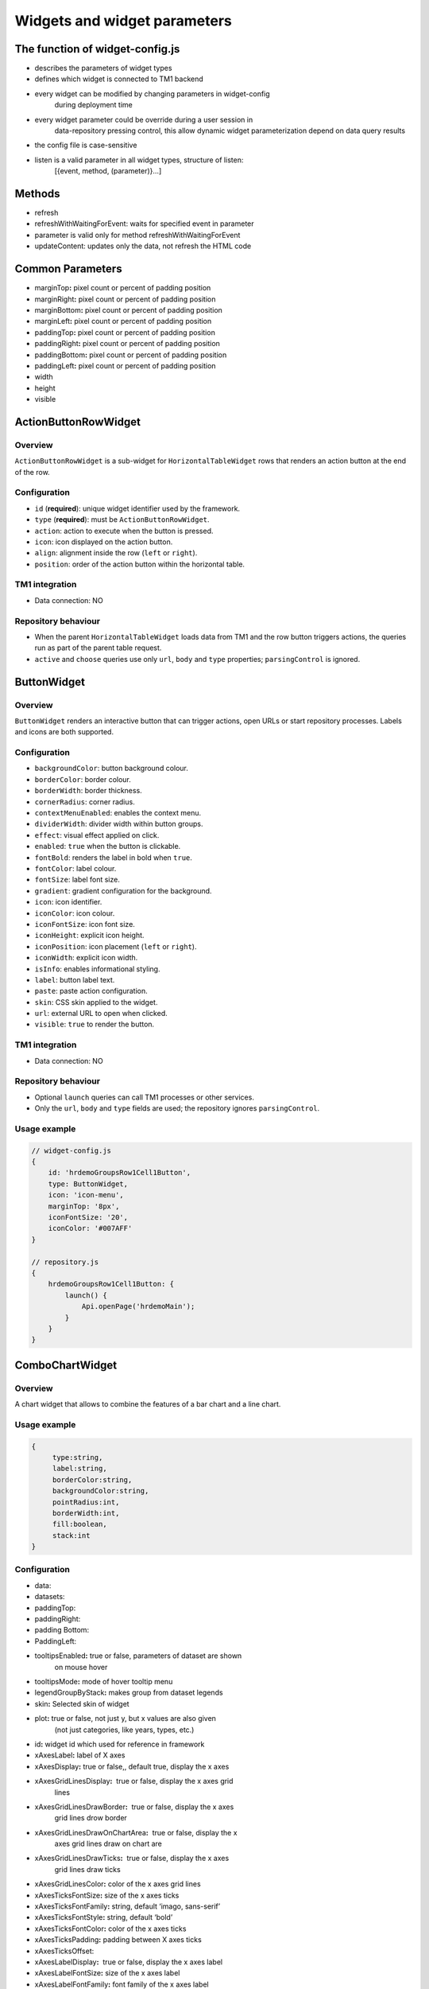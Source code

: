 Widgets and widget parameters
================================


The function of widget-config.js
---------------------------------

- describes the parameters of widget types
- defines which widget is connected to TM1 backend
- every widget can be modified by changing parameters in widget-config
   during deployment time
- every widget parameter could be override during a user session in
   data-repository pressing control, this allow dynamic widget
   parameterization depend on data query results
- the config file is case-sensitive
- listen is a valid parameter in all widget types, structure of listen:
   [{event, method, (parameter)}…]

Methods
--------

- refresh
- refreshWithWaitingForEvent: waits for specified event in parameter
- parameter is valid only for method refreshWithWaitingForEvent
- updateContent: updates only the data, not refresh the HTML code

Common Parameters
-----------------

- marginTop\ **:** pixel count or percent of padding position
- marginRight\ **:** pixel count or percent of padding position
- marginBottom\ **:** pixel count or percent of padding position
- marginLeft\ **:** pixel count or percent of padding position
- paddingTop\ **:** pixel count or percent of padding position
- paddingRight\ **:** pixel count or percent of padding position
- paddingBottom\ **:** pixel count or percent of padding position
- paddingLeft\ **:** pixel count or percent of padding position
- width
- height
- visible


ActionButtonRowWidget
---------------------

Overview
~~~~~~~~

``ActionButtonRowWidget`` is a sub-widget for
``HorizontalTableWidget`` rows that renders an action button at the end
of the row.

Configuration
~~~~~~~~~~~~~

- ``id`` (**required**): unique widget identifier used by the framework.
- ``type`` (**required**): must be ``ActionButtonRowWidget``.
- ``action``: action to execute when the button is pressed.
- ``icon``: icon displayed on the action button.
- ``align``: alignment inside the row (``left`` or ``right``).
- ``position``: order of the action button within the horizontal table.

TM1 integration
~~~~~~~~~~~~~~~

- Data connection: NO

Repository behaviour
~~~~~~~~~~~~~~~~~~~~

- When the parent ``HorizontalTableWidget`` loads data from TM1 and the
  row button triggers actions, the queries run as part of the parent
  table request.
- ``active`` and ``choose`` queries use only ``url``, ``body`` and
  ``type`` properties; ``parsingControl`` is ignored.

ButtonWidget
------------

Overview
~~~~~~~~

``ButtonWidget`` renders an interactive button that can trigger actions,
open URLs or start repository processes. Labels and icons are both
supported.

Configuration
~~~~~~~~~~~~~

- ``backgroundColor``: button background colour.
- ``borderColor``: border colour.
- ``borderWidth``: border thickness.
- ``cornerRadius``: corner radius.
- ``contextMenuEnabled``: enables the context menu.
- ``dividerWidth``: divider width within button groups.
- ``effect``: visual effect applied on click.
- ``enabled``: ``true`` when the button is clickable.
- ``fontBold``: renders the label in bold when ``true``.
- ``fontColor``: label colour.
- ``fontSize``: label font size.
- ``gradient``: gradient configuration for the background.
- ``icon``: icon identifier.
- ``iconColor``: icon colour.
- ``iconFontSize``: icon font size.
- ``iconHeight``: explicit icon height.
- ``iconPosition``: icon placement (``left`` or ``right``).
- ``iconWidth``: explicit icon width.
- ``isInfo``: enables informational styling.
- ``label``: button label text.
- ``paste``: paste action configuration.
- ``skin``: CSS skin applied to the widget.
- ``url``: external URL to open when clicked.
- ``visible``: ``true`` to render the button.

TM1 integration
~~~~~~~~~~~~~~~

- Data connection: NO

Repository behaviour
~~~~~~~~~~~~~~~~~~~~

- Optional ``launch`` queries can call TM1 processes or other services.
- Only the ``url``, ``body`` and ``type`` fields are used; the
  repository ignores ``parsingControl``.

Usage example
~~~~~~~~~~~~~

.. code-block:: javascript

   // widget-config.js
   {
       id: 'hrdemoGroupsRow1Cell1Button',
       type: ButtonWidget,
       icon: 'icon-menu',
       marginTop: '8px',
       iconFontSize: '20',
       iconColor: '#007AFF'
   }

   // repository.js
   {
       hrdemoGroupsRow1Cell1Button: {
           launch() {
               Api.openPage('hrdemoMain');
           }
       }
   }





ComboChartWidget
------------------

Overview
~~~~~~~~

A chart widget that allows to combine the features of a
bar chart and a line chart.



Usage example
~~~~~~~~~~~~~

.. code-block:: javascript

   {
        type:string,
        label:string,
        borderColor:string,
        backgroundColor:string,
        pointRadius:int,
        borderWidth:int,
        fill:boolean,
        stack:int
   }

Configuration
~~~~~~~~~~~~~

- data:
- datasets:
- paddingTop:
- paddingRight:
- padding Bottom:
- PaddingLeft:
- tooltipsEnabled\ **:** true or false, parameters of dataset are shown
   on mouse hover
- tooltipsMode\ **:** mode of hover tooltip menu
- legendGroupByStack\ **:** makes group from dataset legends
- skin\ **:** Selected skin of widget
- plot\ **:** true or false, not just y, but x values are also given
   (not just categories, like years, types, etc.)
- id\ **:** widget id which used for reference in framework
- xAxesLabel\ **:** label of X axes
- xAxesDisplay\ **:** true or false,, default true, display the x axes
- xAxesGridLinesDisplay\ **:**  true or false, display the x axes grid
   lines
- xAxesGridLinesDrawBorder\ **:**  true or false, display the x axes
   grid lines drow border
- xAxesGridLinesDrawOnChartArea\ **:**  true or false, display the x
   axes grid lines draw on chart are
- xAxesGridLinesDrawTicks\ **:**  true or false, display the x axes
   grid lines draw ticks
- xAxesGridLinesColor\ **:** color of the x axes grid lines
- xAxesTicksFontSize\ **:** size of the x axes ticks
- xAxesTicksFontFamily\ **:** string, default ‘imago, sans-serif’
- xAxesTicksFontStyle\ **:** string, default ‘bold’
- xAxesTicksFontColor\ **:** color of the x axes ticks
- xAxesTicksPadding\ **:** padding between X axes ticks
- xAxesTicksOffset:
- xAxesLabelDisplay\ **:**  true or false, display the x axes label
- xAxesLabelFontSize\ **:** size of the x axes label
- xAxesLabelFontFamily\ **:** font family of the x axes label
- xAxesLabelFontColor\ **:** color of the a axes label
- xAxesLabelFontStyle\ **:** style of the x axes label
- xAxesLabelPadding\ **:** padding between X axes label
- xAxesLabelRotation\ **:** vertical, horizontal
- xAxesStacked\ **:** stack datasets on X axes
- xAxesTicksBegintAtZero\ **:** true or false, begin the x axes at zero
- xAxesOffsetGridLines\ **:** if true, grid lines will be shifted to be
   between labels
- xAxesZeroLineColor\ **:** color of the X axes zero line
- leftYAxesDisplay\ **:**  true or false, display the left y axes
- leftYAxesBorderDash\ **:** length and spacing of dashes on grid lines
- leftYAxesStacked\ **:** stack datasets on Y axes
- leftYAxesMin\ **:** minimum of the left y axes
- leftYAxesMax\ **:** max of the left y axes
- leftYAxesStepSize\ **:** step size of the left y axes
- leftYAxesZeroLineColor\ **:** color of the left Y axes zero line
- leftYAxesGridLinesDisplay\ **:**  true or false, display the left y
   axes grid lines
- leftYAxesGridLinesDrawBorder\ **:** first grid line is visible, even
   if others are not
- leftYAxesGridLinesColor\ **:** color of the left y axes grid lines
- leftYAxesGridLinesDrawOnChartArea\ **:** true or false, display the y
   axes grid lines draw on chart are
- leftYAxesGridLinesDrawTicks\ **:** true or false, display the left y
   axes grid line ticks
- leftYAxesLabel\ **:** label of the left y axes
- leftYAxesLabelConcat\ **:** str to add to the left Y axes ticks
- leftYAxesLabelFontSize\ **:** font size of the left y axes label
- leftYAxesLabelFontFamily\ **:** font family of the left y axes label
- leftYAxesLabelFontColor\ **:** font color of the left y axes label
- leftYAxesLabelFontStyle\ **:** font style of the left y axes label
- leftYAxesLabelPadding\ **:** padding between Y axes label
- leftYAxesLabelRotation\ **:** vertical, horizontal
- leftYAxesTicksBegintAtZero\ **:**  true or false, begin the left y
   axes with zero
- leftYAxesTicksFontSize\ **:** font size of the left y axes ticks
- leftYAxesTicksFontFamily\ **:** font family of the left y axes ticks
- leftYAxesTicksFontStyle\ **:** font style of the left y axes ticks
- leftYAxesTicksFontColor\ **:** font color of the left y axes ticks
- leftYAxesTicksPadding\ **:** padding between Y axes ticks
- leftYAxesTicksDisplay\ **:** true or false, display the left y axes
   ticks
- leftYAxesTicksOffset\ **:** offset (distance) between ticks of left Y
   axes
- leftYAxesLabelSeparatesThousands\ **:** Separates the Y Axes
- rightYAxesBorderDash\ **:**  length and spacing of dashes on grid
   lines
- rightYAxesTicksBegintAtZero\ **:** begin at zero the right y axes
   ticks
- rightYAxesTicksPadding\ **:** padding between Y axes ticks
- rightYAxesTicksDisplay\ **:** true or false, display the right y axes
   ticks
- rightYAxesGridLinesDisplay\ **:** true or false display the right y
   axes grid lines
- rightYAxesLabel\ **:** label of the right y axes label
- rightYAxesLabelDisplay\ **:**  true or false, display the right y
   axes label
- rightYAxesLabelFontColor\ **:**  color of the right y axes label
- rightYAxesLabelFontFamily\ **:** font family of the right y axes
   label
- rightYAxesLabelFontSize\ **:** size of the right y axes label
- rightYAxesLabelFontStyle\ **:** style of the right y axes label
- rightYAxesLabelPadding\ **:**  padding between Y axes label
- rightYAxesLabelRotation\ **:**  vertical, horizontal
- rightYAxesStacked\ **:** stack datasets on Y axes
- rightYAxesDisplay\ **:** true or false, display the right y axes
   display
- rightYAxesGridLinesColor\ **:** color of the right y axes grid lines
- rightYAxesGridLinesDrawBorder\ **:** border of the right y axes grid
   lines
- rightYAxesTicksFontColor\ **:** color of the right y axes ticks
- rightYAxesTicksFontFamily\ **:** font family of the right y axes
   ticks
- rightYAxesTicksFontSize\ **:** size of the right y axes ticks
- rightYAxesTicksFontStyle\ **:** style of the right y axes ticks
- rightYAxesTicksOffset\ **:** offset (distance) between ticks of right
   Y axes
- canvasHeight\ **:** height of the canvas
- canvasWidth\ **:** width of the canvas
- draggable\ **:** true or false, if chart is draggable and moveable
- responsive\ **:** true or false, chart size depends on screen size
- aspectRatio:
- maintainAspectRatio\ **:** true or false, width depends on height
- bezierCurve\ **:** true or false, display the bezier curve
- showLinearXAxes\ **:**  true or false, display the linear x axes
- customLabelsForYAxes:\ **:** Labels For Y Axes like %
- tooltipsSeparatesThousands:\ **:** Separates the the tooltips

TM1 integration
~~~~~~~~~~~~~~~

- Data connection: YES

Repository behaviour
~~~~~~~~~~~~~~~~~~~~

- 2 init queries:

1. query for X-axis labels Structure: {value:, label:}

**parsingControl type:** list

2. query for data Structure: {value:}

**parsingControl type:** matrix


Usage example
~~~~~~~~~~~~~

.. code-block:: javascript

   {
    Widgetconfig:

    {
            id: 'hrdemoReportChart1',
            type: ComboChartWidget,
            width: '800',
            height: '400',
            title: '',
            datasets: [{
                "type": "line",
                "backgroundColor": "rgba(52,199,89,0.4)",
                "borderColor": "#34C759",
                "borderWidth": 1,
                "pointRadius": 0,
                "stack": 1,
                legendBackgroundColor: "#34C759",
                "dataLabelFontColor": "#fff",
                "dataLabelVisible": false,
                "fill": true,
                dataLabelBorderRadius: 5,
                "legendLabel": "Base"
            },
                {
                    "type": "line",
                    "backgroundColor": "rgba(0,122,255,0.4)",
                    "borderColor": "#007AFF",
                    "borderWidth": 2,
                    "pointRadius": 0,
                    legendBackgroundColor: "#007AFF",
                    "stack": 2,
                    dataLabelBorderRadius: 5,
                    "dataLabelFontColor": "#fff",
                    "dataLabelVisible": false,
                    "fill": true,
                    "legendLabel": "Budget"
                }],
            tooltipsEnabled: true,
            marginBottom: '50',
            skin: 'combochartFTE',
            legendGroupByStack: true,
            bezierCurve: false,
            xAxesGridLinesDisplay: true,
            xAxesGridLinesDrawBorder: true,
            xAxesTicksFontSize: 14,
            xAxesTicksFontFamily: 'SFCompactDisplay, sans-serif',
            xAxesTicksFontColor: '#333333',
            xAxesTicksBegintAtZero: false,
            xAxesTicksPadding: 10,
            xAxesLabelFontSize: 12,
            xAxesLabelFontFamily: 'imago, sans-serif',
            xAxesLabelFontColor: '#747b85',
            xAxesZeroLineColor: '#dee1e5',
            leftYAxesDisplay: true,
            leftYAxesStacked: false,
            leftYAxesZeroLineColor: '#dee1e5',
            leftYAxesGridLinesDisplay: true,
            leftYAxesGridLinesDrawBorder: true,
            leftYAxesGridLinesColor: '#dee1e5',
            leftYAxesGridLinesDrawOnChartArea: true,
            leftYAxesGridLinesDrawTicks: true,
            leftYAxesLabelFontSize: 12,
            leftYAxesLabelFontFamily: 'imago, sans-serif',
            leftYAxesLabelFontColor: '#747b85',
            leftYAxesLabelFontStyle: 'normal',
            leftYAxesLabelPadding: 10,
            leftYAxesTicksFontSize: 21,
            leftYAxesTicksPadding: 20,
            leftYAxesTicksFontStyle: 'normal',
            leftYAxesTicksFontFamily: 'SFCompactDisplay, sans-serif',
            leftYAxesTicksFontColor: '#333333',
            leftYAxesTicksDisplay: true,
            rightYAxesLabelFontSize: 12,
        }

    // repository.js
     init: [
            {
                url: (db) => `/api/v1/ExecuteMDX?$expand=Cells($select=Ordinal,FormattedValue;$expand=Members($select=Name))`,
                type: 'POST',
                server: true,
                body: (db) => {
                    return {
                        key: 'hrdemoReportChart1_init_1',
                        year: v('hrdemoReportRow1Cell3SegmentedControl').selected === '2024' ? '2024' : '2023'
                    };
                },
                parsingControl: {
                    type: 'list',
                    query:
                        (r, x) => {
                            return {
                                value: (r.Cells[x].Members[4].Name).slice(4, 6),
                                label: (r.Cells[x].Members[4].Name).slice(4, 6)
                            };
                        }
                }
            },
            {
                url: (db) => `/api/v1/ExecuteMDX?$expand=Cells($select=Ordinal,FormattedValue;$expand=Members($select=Name))`,
                type: 'POST',
                server: true,
                body: (db) => {
                    return {
                        key: 'hrdemoReportChart1_init_2',
                        year: v('hrdemoReportRow1Cell3SegmentedControl').selected === '2024' ? '2024' : '2023'
                    };
                },
                parsingControl: {
                    type: 'matrix',
                    length: 2,
                    query: [
                        (r, x) => {
                            return {value: parseInt(r.Cells[x].FormattedValue)};
                        },
                        (r, x) => {
                            return {value: parseInt(r.Cells[x + 1].FormattedValue)};
                        }
                    ]
                }
            }
        ]
   }

ContainerWidget
----------------

Overview
~~~~~~~~

A logical widget that allows the creation of
multi-layered applications. A ContainerWidget provides the same
functionality as a page widget (contains other widgets) but on top of
the main application UI layer. The widget does not necessarily covers
the whole available screen: it can be in a small area (for example a
popup)



Configuration
~~~~~~~~~~~~~

- id: widget id which used for reference in framework
- anchor: anchor to link the container
- widthStr:
- heightStr: height of widget (in % or px)
- offset: size of the offset
- bgColor: background color of the widget
- anchorVisible: if anchor visible (flag)
- anchorOnClick: toggle backdrop (flag)
- visible:  if widget visible (flag)
- bgScrollable: scrollability of the background (flag)
- closeBtn: if widget has a close button(flag)
- fixed: if widget fixed (flag)
- position: position of the widget
- skin: skin of the widget
- backdrop: boolean if display backdrop, default false
- closeOnClickBackdrop: boolean, default true
- heightFixed: boolean, default true
- positionAndCalculateBestSpace: string (right, left)
- fadingSpeed: int, default 300

TM1 integration
~~~~~~~~~~~~~~~

- Data connection: NO


Usage example
~~~~~~~~~~~~~

.. code-block:: javascript

    // widget-config.js

   {
         {
                id: 'hrdemoSimulationVersionSelectorPopUp',
                type: ContainerWidget,
                anchorVisible: false,
                anchorOnClick: true,
                backdrop: true,
                visible: false,
                closeBtn: false,
                width: '285px',
                heightFixed: false,
                bgScrollable: true,
                fixed: true,
                behaviour: 'popup',
                positionAndCalculateBestSpace: 'bottom',
                skin: 'version_popup4',
                fadingSpeed: 0,
                widgets: [
                    {
                        id: 'hrdemoSimulationVersionSelectorPopUpDropbox',
                        type: DropBoxWidget,
                        skin: 'version_dropbox',
                        multiSelect: false,
                        hideIfNoData: false,
                        selectFirst: true,
                    }
                ]
            },
   }

   }

DatePickerWidget
------------------

Overview
~~~~~~~~

This widget allows users to select a date



Configuration
~~~~~~~~~~~~~

- allowEmptyDate: Allows selecting no date (empty value)
- closeAfterSelectingTheDate: Closes the calendar popup after a date is selected
- datePicked: Initially selected date in the widget (format: yyyy.mm.dd or yyyy.mm)
- editable: Determines if the input field is editable manually
- fullYearButtonText: Label of the full year selection button
- fullYearButtonVisible: Whether the full year button is visible
- local: Locale used for formatting the displayed date
- maxDate: Maximum selectable date
- minDate: Minimum selectable date
- monthLocale: Locale used for displaying month names (e.g. 'en-US')
- monthPicker: Enables month-only selection mode (year + month, no days)
- ordinal: Unique string to distinguish pick actions (used internally)
- panelFixed: Prevents the calendar popup from closing automatically
- skin: Selected skin of the widget (affects visual appearance)
- title: Title text displayed above the date field
- titleVisible: Determines if the title should be shown


TM1 integration
~~~~~~~~~~~~~~~

- Data connection: OPTIONAL

Repository behaviour
~~~~~~~~~~~~~~~~~~~~

- state query or init query, if no min and max date defined, used query
   is init then:

   -  **parsingControl type:** object

      -  datePicked
      -  minDate
      -  maxDate

- pick query:

   -  optional query, that will be fired every time, once a date is
      selected


Usage example
~~~~~~~~~~~~~

.. code-block:: javascript

    // widget-config.js

   {
          id: 'hrdemoSimulationHireOrganisationPopUpGridRow4DatePicker',
          type: DatePickerWidget,
          width: '319px',
          skin: 'headcount_popup_datepicker',
          icon: 'icon-calendar',
          label: '',
          panelFixed: true,
          multiSelect: false,
          hideIfNoData: false,
          selectFirst: true,
   }

    // repository.js


     hrdemoAddDummyPopupGridRow5Cell2DatePicker: {
        pick() {
            Api.updateWidgetsContent(['hrdemoAddDummyPopupGridRow9Cell2Text', 'hrdemoAddDummyPopupGridRow11Cell2Text', 'hrdemoAddDummyPopupGridRow10Cell2TextBox']);
        }
    },

   }


DeleteButtonRowWidget
---------------------

Overview
~~~~~~~~

A sub-widget built specifically for the
HorizontalTableWidget. It provides delete row functionality at the end
of the rows.

Configuration
~~~~~~~~~~~~~

- id\ **:** widget id which used for reference in framework
- type\ **:** type of widget
- action\ **:** executed action. currently choose only (only action is
   delete)
- deleteMessage\ **:** ‘Are you sure to clear all data of this
   product?’
- align\ **:** left or right side of horizontal table
- position\ **:** position of widget in horizontal table

TM1 integration
~~~~~~~~~~~~~~~

- Data connection: *NO*

Repository behaviour
~~~~~~~~~~~~~~~~~~~~

- state or init query if HorizontalTableWidget data feed from TM1 and
   any action defined in widget-config:

   -  the query is part of its parent Horizontal table query

- choose query:
- only url, body and type settings are used, parsingControl settings is
   not available


DropBoxWidget
-------------

Overview
~~~~~~~~

This widget is used to select one single or multiple
items at a time from a given list of items.



Configuration
~~~~~~~~~~~~~

- backdrop: boolean, default false, whether the backdrop is displayed
- editable: boolean, default true
- itemIconOff: string, icon
- itemIconOn: string, icon
- disableSearch: disable search function
- panelWidth:\ **:** Width of the panel
- placeHolder:
- selectFirst: boolean, default false, if there is no selected item the first displayed as selected
- serverSideFilter:
- titleFontSize\ **:** font size of the title
- titleFontColor\ **:** font color of the title
- textFontSize\ **:** font size of the text
- textFontColor\ **:** font color of the text
- titleTextAlignment\ **:** alignment of the title
- textAlignment\ **:** alignment of the text
- title: title of the drop-down
- titleVisible: if widget title visible (flag)
- multiselect\ **:** simple or multiple options can be selected (flag)
- hideIfNoData\ **:** hide widget if no data inside (flag)
- skin\ **:** skin of the widget

TM1 integration
~~~~~~~~~~~~~~~

- Data connection: OPTIONAL

Repository behaviour
~~~~~~~~~~~~~~~~~~~~

- state query or init query. If no items used query is init then:

   -  **parsingControl type:** list or object (in case of
      PicklistValues)

      -  name
      -  on

- choose query:

   -  optional query, that will be fired every time, once an element is
      selected or deselected


Usage example
~~~~~~~~~~~~~

.. code-block:: javascript

    // repository.js

   {
          hrdemoSimulationCompensationChangePopUpGridRow6Cell2DropBox: {
        choose() {
            Utils.setWidgetValue('compChangePosition', v('hrdemoAddDummyPopupGridRow6Cell2DropBox').value);
            Utils.setWidgetValue('systemValueNewBonusValue', '0');
            Api.updateWidgetsContent(['hrdemoSimulationCompensationChangePopUpGridRow9Cell2Text', 'hrdemoSimulationCompensationChangePopUpGridRow11Cell2Text', 'hrdemoSimulationCompensationChangePopUpGridRow10Cell2TextBox']);
        },
        init() {
            return new RestRequest(this.restRequest)
        },
        restRequest:
            {
                url: (db) => `/api/v1/ExecuteMDX?$expand=Cells($select=Ordinal,FormattedValue;$expand=Members($select=Name))`,
                type: 'POST',
                server: true,
                body: (db) => {
                    return {
                        key: 'hrdemoAddDummyPopupGridRow6Cell2DropBox_init'
                    };
                },
                parsingControl: {
                    type: 'list',
                    query:
                        (r, x) => {
                            let selected = v('compChangePosition');
                            return {
                                name: r.Cells[x].FormattedValue,
                                on: r.Cells[x].FormattedValue === selected
                            };
                        }
                }
            }
    },
   }

GaugeWidget
-----------

Overview
~~~~~~~~

A gauge chart primary used in executive dashboard
reports to show KPI-s.



Configuration
~~~~~~~~~~~~~

- canvasId\ **:**
- title: Widget title text
- colors: color of the widget
- skin\ **:** Selected skin of widget
- values: The values on the chart
- valueLabels:
- labels: the labels on the chart
- minRange: the minimum value on the chart
- maxRange: the maximum value on the chart
- showAxisValues: It's a boolean, default true
- separatesThousands: It's separates the values
- fontFamily: font family of the chart

TM1 integration
~~~~~~~~~~~~~~~

- Data connection: YES

Repository behaviour
~~~~~~~~~~~~~~~~~~~~

- **1 init query:**

   -  **query for data Structure: {values: [x, y, z], labels:,
      minRange:, maxRange:}**
   -  **parsingControl type: matrix**
       


Usage example
~~~~~~~~~~~~~

.. code-block:: javascript

    // widget-config.js

   {
           id: 'hrdemoSimulationRow3CellGauge',
           type: GaugeWidget,
           width: '200',
           showAxisValues: true,
           colors: ["#007AFF", "#858686"],
           fontFamily: 'imago, sans-serif',
           skin: 'simulation_gauge',
           separatesThousands: true
   }

    // repository.js


      hrdemoSimulationCompensationChangePopUpGridRow6Cell2DropBox: {
        choose() {
            Utils.setWidgetValue('compChangePosition', v('hrdemoAddDummyPopupGridRow6Cell2DropBox').value);
            Utils.setWidgetValue('systemValueNewBonusValue', '0');
            Api.updateWidgetsContent(['hrdemoSimulationCompensationChangePopUpGridRow9Cell2Text', 'hrdemoSimulationCompensationChangePopUpGridRow11Cell2Text', 'hrdemoSimulationCompensationChangePopUpGridRow10Cell2TextBox']);
        },
        init() {
            return new RestRequest(this.restRequest)
        },
        restRequest:
            {
                url: (db) => `/api/v1/ExecuteMDX?$expand=Cells($select=Ordinal,FormattedValue;$expand=Members($select=Name))`,
                type: 'POST',
                server: true,
                body: (db) => {
                    return {
                        key: 'hrdemoAddDummyPopupGridRow6Cell2DropBox_init'
                    };
                },
                parsingControl: {
                    type: 'list',
                    query:
                        (r, x) => {
                            let selected = v('compChangePosition');
                            return {
                                name: r.Cells[x].FormattedValue,
                                on: r.Cells[x].FormattedValue === selected
                            };
                        }
                }
            }
    },

GridCellWidget
----------------

Overview
~~~~~~~~

Logical widget type representing one cell of a
GridRowWidget



Configuration
~~~~~~~~~~~~~

- id\ **:** widget id which used for reference in framework
- type\ **:** type of widget
- marginLeft\ **:** left margin
- marginRight\ **:** right margin
- marginTop\ **:** top margin
- marginBottom\ **:** bottom margin
- width\ **:** width of the widget (in % or px)
- height\ **:** height of the widget
- visible\ **:**  if widget visible (flag)
- skin:skin of the widget
- alignment\ **:** alignment of the widget (dropbox)
- listen:{event, method} events for the widget listen to and method to
   do

TM1 integration
~~~~~~~~~~~~~~~

- Data connection: NO


Usage example
~~~~~~~~~~~~~

.. code-block:: javascript

    // widget-config.js

   {
        id: 'hrdemoSimulationRow3Cell2',
        type: GridCellWidget,
        alignment: 'center-left',
        width: '65%',
        widgets: []
   }




GridRowWidget
-------------

Overview
~~~~~~~~

Logical widget type representing one row of a
GridWidget



Configuration
~~~~~~~~~~~~~

- id\ **:** Widget Id which used for reference in framework
- type\ **:** Type of Widget
- visible: Toggle visibility of panel content
- width: width of the widget
- height: height of widget
- marginLeft: pixel count of margin position
- marginRight: pixel count of margin position
- marginTop: pixel count of margin position
- marginBottom: pixel count of margin position
- alignment: left, center or right side
- listen: {event, method} events for the widget listen to and method to
   do
- skin: Selected skin of widget
- widgets: [{id: ‘tab1name’,label: ‘text’,action: ‘text’,selected:
   true},…

TM1 integration
~~~~~~~~~~~~~~~

- Data connection: NO
~~~~~~~~~~~~~~~

- Data connection: NO


Usage example
~~~~~~~~~~~~~

.. code-block:: javascript

    // widget-config.js

   {
           id: 'hrdemoSimulationRow4',
           type: GridRowWidget,
           width: '100%',
           height: '70px',
           widgets: []
   }




GridTableCellWidget
----------------------

Overview
~~~~~~~~

Logical widget type representing one cell of a
GridTableWidget. Main purpose: contain one widget from the
followingtypes text, textbox, dropBox, slider, toggle, datepicker  



Configuration
~~~~~~~~~~~~~

- borderLeft:
- borderRight:
- cellBackgroundColor
- cellVisible:
- cellSkin:
- cellWidth:
- cellPaddingRight:
- cellPaddingLeft:
- paddingRight
- paddingLeft
- skin\ **:** skin of the widget
- alignment\ **:** string, default center-center alignment of the contained widget (dropbox)
     - top-left
     - center-left
     - bottom-left
     - top-center
     - center-center
     - bottom-center
     - top-right
     - center-right
     - bottom-right
     - top-space-between
     - center-space-between
     - bottom-space-between
- borderLeft\ **:** if widget has a left border (flag)
- borderRight\ **:** if widget has a right border (flag)
- width

TM1 integration
~~~~~~~~~~~~~~~

- Data connection: NO



Usage example
~~~~~~~~~~~~~

.. code-block:: javascript

    // widget-config.js

   {
           id: 'hrdemoSimulationCell4',
           type: GridTableCellWidget,
           width: '100%',
           height: '70px',
           widgets: []
   }



GridTableHeaderCellWidget
-------------------------

Overview
~~~~~~~~

Logical widget type representing one cell of a
GridTableHeaderRowWidget.



Configuration
~~~~~~~~~~~~~

- cellHeaderSkin:
- cellVisible:
- alignment: alignment of the widget

   -  top-left
   -  center-left
   -  bottom-left
   -  top-center
   -  center-center
   -  bottom-center
   -  top-right
   -  center-right
   -  bottom-right
   -  top-space-between
   -  center-space-between
   -  bottom-space-between

- borderLeft: true or false, toggle the left border visibility of the
   table
- borderRight: true or false, toggle the right border visibility of the
   table
- width:

TM1 integration
~~~~~~~~~~~~~~~

- Data connection: 1


Usage example
~~~~~~~~~~~~~

.. code-block:: javascript

    // widget-config.js

   {
           id: 'hrdemoSimulationHeaderCell4',
           type: GridTableHeaderCellWidget,
           width: '100%',
           height: '70px',
           widgets: []
   }


GridTableHeaderRowWidget
------------------------

Overview
~~~~~~~~

A technical sub-widget built specifically for the
GridTableWidget. It provides the ability to make and customize a header
for a GridTable. Main purpose: group together
GridTableHeaderCellWidgets.



Configuration
~~~~~~~~~~~~~

- alignment\ **:** alignment of the widget (dropbox)
- borderBottom\ **:** if widget has a bottom border (flag)
- borderTop\ **:** if widget has a top border (flag)
- height:

TM1 integration
~~~~~~~~~~~~~~~

- Data connection: NO



Usage example
~~~~~~~~~~~~~

.. code-block:: javascript

    // widget-config.js

   {
           id: 'hrdemoSimulationHeaderRow4',
           type: GridTableHeaderRowWidget,
           width: '100%',
           height: '70px',
           widgets: []
   }


GridTableLightWidget
--------------------

Overview
~~~~~~~~

``GridTableLightWidget`` is the lightweight successor of
``GridTableWidget``. Instead of creating individual child widgets per
cell it renders the entire table directly from the data returned by the
repository. This dramatically simplifies widget configuration while the
runtime still supports:

- sticky/frozen headers and columns,
- copy-to-clipboard support that respects the user's current selection,
- paging with context aware requests,
- Excel export (full dataset or current page),
- the familiar event map for ``launch``, ``change`` and ``text_change``
  events.

The widget is ideal for large datasets, grids generated from TM1 MDX
responses, or any scenario where the classic grid widgets caused
configuration bloat. The `helloanalogic` demo application showcases three
flavours of the widget (interactive, compact card-style and plain text)
so the examples below reference those assets for consistency.

Typical use cases
~~~~~~~~~~~~~~~~~

- **Planning dashboards:** render multi-thousand row TM1 cubes without
  pre-creating child widgets and still offer inline editing for text
  fields or combo boxes.
- **Operations consoles:** blend button, select and custom HTML cells to
  trigger repository logic (launching detail pages, reassigning owners,
  etc.).
- **Read-only reports:** emit a simple ``columns`` + matrix ``content``
  payload to display an existing table with frozen columns.

Widget configuration
~~~~~~~~~~~~~~~~~~~~

Only a handful of parameters are defined in ``widget-config.js`` because
almost every behaviour is described by the repository payload:

- ``id`` (**required**): unique identifier used by events and the
  repository.
- ``type`` (**required**): always ``GridTableLightWidget``.
- ``skin`` (optional): CSS skin applied to the widget container.
- ``pageSize`` (optional): default page size override when the
  repository honours paging metadata.

Example from ``apps/helloanalogic/static/assets/js/configs/widget-config.js``:


Usage example
~~~~~~~~~~~~~

.. code-block:: javascript

   {
       id: 'gridTableLightDemoTable',
       type: GridTableLightWidget,
       skin: 'gridTableLightDemo'
   }

   {
       id: 'gridTableLightCompactTable',
       type: GridTableLightWidget,
       skin: 'gridTableLightCompact'
   }

   {
       id: 'gridTableLightTextTable',
       type: GridTableLightWidget,
       skin: 'gridTableLightText'
   }

   // Commented examples demonstrating server driven paging
   // {
   //     id: 'gridTableLightServerTable',
   //     type: GridTableLightWidget,
   //     skin: 'gridTableLightDemo'
   // },
   // {
   //     id: 'gridTableLightServerTable2',
   //     type: GridTableLightWidget,
   //     skin: 'gridTableLightDemo',
   //     pageSize: 20
   // }

Repository contract
~~~~~~~~~~~~~~~~~~~

The repository (``apps/helloanalogic/static/assets/js/configs/repository.js``)
drives almost everything:

- ``init`` must return an object with ``columns`` and ``content``. The
  ``columns`` array describes column keys, titles and optional sizing or
  alignment. ``content`` is a list of rows; each row can either be a
  shorthand array of raw values (text only) or an object with ``cells``
  describing individual cell types.
- Optional metadata extends behaviour without updating the widget
  config: ``totalCount``, ``page``, ``pageSize``,
  ``allowCopyToClipBoard``, ``freezeHeader``, ``freezeFirstColumns``,
  ``enableExport`` or ``exportConfig``.
- Styling hooks accept strings, plain objects or arrays at multiple
  levels (root container, table, rows, cells, rendered element).
- Event handlers ``launch``, ``change`` and ``text_change`` receive the
  familiar grid context (``ctx.getRow()``, ``ctx.getColumn()``,
  ``ctx.getCell()``) so repository logic can coordinate updates across
  widgets.

The ``gridTableLightDemoTable`` repository entry demonstrates interactive
cells, paging, export and styling:


Usage example
~~~~~~~~~~~~~

.. code-block:: javascript

   gridTableLightDemoTable: {
       init(ctx) {
           const extra = ctx && ctx.getExtraParams ? ctx.getExtraParams() : {};
           const DEFAULT_PAGE_SIZE = 100;
           const requestedPageSize = typeof extra.pageSize === 'number' ? extra.pageSize : DEFAULT_PAGE_SIZE;
           const pageSize = requestedPageSize === 0 ? 0 : (requestedPageSize || DEFAULT_PAGE_SIZE);
           const totalCount = 20000;
           const page = extra.page ? Math.max(1, parseInt(extra.page, 10) || 1) : 1;
           const startIndex = pageSize ? Math.max(0, (page - 1) * pageSize) : 0;
           const endIndex = pageSize ? Math.min(totalCount, startIndex + pageSize) : totalCount;

           const columns = [];
           for (let idx = 0; idx < Math.min(30, Math.max(6, v('gridTableLightDemoColumnCount') || 20)); idx++) {
               // ...push column descriptors (record, status, owner, etc.)
           }

           const content = [];
           for (let index = startIndex; index < endIndex; index++) {
               // ...compose cells with text/combo/button/custom types and styling
           }

           return {
               columns,
               content,
               totalCount,
               page,
               pageSize,
               allowCopyToClipBoard: true,
               freezeHeader: true,
               freezeFirstColumns: 2,
               enableExport: true,
               exportConfig: {fileName: 'grid-table-light-demo.xlsx'},
               rootClasses: ['grid-table-light-demo-root'],
               tableClasses: 'grid-table-light-demo-table',
               bodyStyle: 'max-height:520px'
           };
       },
       launch(ctx) { /* update info banner */ },
       change(ctx) { /* owner select change */ },
       text_change(ctx) { /* inline rename */ }
   }

Other repository entries show specialised payloads:

- ``gridTableLightCompactTable`` builds rows entirely in memory, returns
  a ``pageSize`` that matches the total row count, and logs events.
- ``gridTableLightTextTable`` sends a ``columns`` array and a plain
  two-dimensional ``content`` array for read-only scenarios.
- ``gridTableLightDemoInfoText`` reacts to widget events to display the
  last user action.

Server backed MDX examples
~~~~~~~~~~~~~~~~~~~~~~~~~~

Two commented repository entries document how to connect a
``GridTableLightWidget`` directly to TM1 MDX queries. Although disabled
in the demo, the snippets are production ready:


Usage example
~~~~~~~~~~~~~

.. code-block:: javascript

   gridTableLightServerTable: {
       init() {
           return new RestRequest(this.request);
       },
       request: {
           url: () => '/api/v1/ExecuteMDX?$expand=Cells($select=Ordinal,FormattedValue;$expand=Members($select=Name, Attributes/Editable))',
           type: 'POST',
           server: true,
           body: () => ({key: 'safariAssetRegister2_mdx'}),
           parsingControl: {
               type: 'script',
               script: (data) => {
                   const transformed = Utils.transformMdxResponseToGridTableLight(data);
                   return Object.assign({
                       freezeHeader: true,
                       allowCopyToClipBoard: true,
                       enableExport: true,
                       exportConfig: {fileName: 'safari-asset-register.xlsx'}
                   }, transformed);
               }
           }
       }
   }

   gridTableLightServerTable2: {
       init() {
           return new RestRequest(this.request);
       },
       request: {
           url: (widgets, ctx) => {
               const baseUrl = '/api/v1/ExecuteMDX?$expand=Cells($select=Ordinal,FormattedValue;$expand=Members($select=Name, Attributes/Editable))';
               const result = Utils.buildMdxQueryUrl(baseUrl, {
                   includeCount: true,
                   columnCount: GRID_TABLE_LIGHT_SERVER_TABLE2_COLUMN_COUNT,
                   defaultRowCount: GRID_TABLE_LIGHT_SERVER_TABLE2_DEFAULT_ROW_COUNT,
                   metadataKey: GRID_TABLE_LIGHT_SERVER_TABLE2_METADATA_KEY,
                   returnMetadata: true
               }, ctx);
               return result && result.url ? result.url : baseUrl;
           },
           type: 'POST',
           server: true,
           body: () => ({key: 'safariAssetRegister2_mdx'}),
           parsingControl: {
               type: 'script',
               script: (data, widgetId, repoObj, ctx) => {
                   const transformed = Utils.transformMdxResponseToGridTableLight(data);
                   const metadata = ctx && ctx[GRID_TABLE_LIGHT_SERVER_TABLE2_METADATA_KEY] ? ctx[GRID_TABLE_LIGHT_SERVER_TABLE2_METADATA_KEY] : {};
                   const pageSize = Number.isFinite(metadata.rowCount) && metadata.rowCount > 0 ? metadata.rowCount : GRID_TABLE_LIGHT_SERVER_TABLE2_DEFAULT_ROW_COUNT;
                   const page = Number.isFinite(metadata.page) && metadata.page > 0
                       ? metadata.page
                       : (metadata.exportAll ? 1 : (pageSize > 0 ? Math.floor((metadata.skipRows || 0) / pageSize) + 1 : 1));
                   const countValue = data ? data['Cells@odata.count'] : undefined;
                   const parsedCountValue = typeof countValue === 'number' ? countValue : Number.parseInt(countValue, 10);
                   const totalCount = Number.isFinite(parsedCountValue)
                       ? Math.ceil(parsedCountValue / (metadata.columnCount || GRID_TABLE_LIGHT_SERVER_TABLE2_COLUMN_COUNT))
                       : Math.max(0, (transformed.content || []).length + (metadata.exportAll ? 0 : (metadata.skipRows || 0)));
                   return Object.assign({
                       pageSize,
                       page,
                       totalCount,
                       freezeHeader: true,
                       allowCopyToClipBoard: true,
                       enableExport: true,
                       exportConfig: {fileName: 'safari-asset-register-paged.xlsx'}
                   }, transformed);
               }
           }
       }
   }

The first example performs a one-shot MDX execution and enriches the
transformed payload with clipboard and export toggles. The second
example shows how to honour paging metadata stored on the context object
(``ctx``) so Excel export can temporarily request ``pageSize: 0`` and the
client can fetch all rows.

Implementation checklist
~~~~~~~~~~~~~~~~~~~~~~~~

1. Add the widget to ``widget-config.js`` with the desired skin.
2. Implement a repository ``init`` method that returns ``columns`` and
   ``content`` (plus optional metadata).
3. Wire event handlers to update auxiliary widgets (see
   ``gridTableLightDemoInfoText`` in the demo).
4. When loading data from TM1 or another REST source, wrap the request
   with ``RestRequest`` and convert the payload using
   ``Utils.transformMdxResponseToGridTableLight``.
5. Optionally store paging/column settings in ``ctx`` or widget values to
   persist user selections across refreshes.

By following the above steps you can replace verbose ``GridTableWidget``
setups with a single lightweight configuration while retaining full
control over styling, behaviour and TM1 integrations.

GridTablePlusWidget
-------------------

Overview
~~~~~~~~

``GridTablePlusWidget`` embeds a full `Tabulator <https://tabulator.info>`_
instance inside Analogic. It accepts high level column and cell metadata
from the repository, translates them to Tabulator column definitions and
renders the grid with built-in support for grouping, selection, inline
editing and clipboard integration. Compared to
``GridTableLightWidget`` it targets interactive dashboards where Tabulator's
rich feature set (re-sizable columns, range selection, context menus,
custom formatters/editors) is required out of the box.

Typical use cases
~~~~~~~~~~~~~~~~~

- **Portfolio tables:** grouped, filterable project lists with context
  menus and inline editing as showcased by
  ``analogicTableDemoTable`` in ``helloanalogic``.【F:apps/helloanalogic/static/assets/js/configs/repository.js†L964-L1035】【F:apps/helloanalogic/static/assets/js/configs/widget-config.js†L6433-L6484】
- **Ad-hoc data grids:** quickly render TM1 payloads or custom arrays
  with editors/filters for each column, such as the
  ``analogicTableDemoSimpleTable`` example.【F:apps/helloanalogic/static/assets/js/configs/repository.js†L1102-L1284】【F:apps/helloanalogic/static/assets/js/configs/widget-config.js†L6485-L6529】
- **Embedded analytics:** mix standard Tabulator options (grouping,
  clipboard, tooltips) with Analogic skins to build rich analysis
  panels without wiring dozens of child widgets.【F:apps/helloanalogic/static/assets/js/configs/repository.js†L977-L1003】【F:apps/helloanalogic/static/assets/js/configs/widget-config.js†L6459-L6479】

Widget configuration
~~~~~~~~~~~~~~~~~~~~

Only a minimal configuration lives in ``widget-config.js`` because
Tabulator behaviour is mostly repository-driven:

- ``id`` (**required**): unique widget identifier.
- ``type`` (**required**): must be ``GridTablePlusWidget``.
- ``title``: optional caption displayed above the table.
- ``minWidth``/``width``/``height``: sizing hints passed to the widget
  container.【F:apps/helloanalogic/static/assets/js/configs/widget-config.js†L6465-L6484】【F:apps/helloanalogic/static/assets/js/configs/widget-config.js†L6506-L6527】
- ``hideIfNoData``: hides the widget when the repository returns no
  rows.【F:apps/helloanalogic/static/assets/js/configs/widget-config.js†L6465-L6484】
- ``tabulatorOptions``: default Tabulator options merged with
  repository-supplied settings (for example layout, selection mode or
  tooltips).【F:apps/helloanalogic/static/assets/js/configs/widget-config.js†L6468-L6480】【F:analogic/static/assets/js/widgets/grid-table-plus/grid-table-plus.js†L51-L96】
- ``tabulatorColumnOptions``/``tabulatorEvents``: optional overrides for
  individual columns or Tabulator callbacks that are merged with the
  repository payload.【F:analogic/static/assets/js/widgets/grid-table-plus/grid-table-plus.js†L47-L96】

Widget behaviour
~~~~~~~~~~~~~~~~

At runtime ``GridTablePlusWidget`` merges three sources of options: the
widget configuration, repository payload and data-driven column/cell
metadata. Columns returned by the repository are normalised, default
formatters are wrapped to ensure Analogic styling, and the widget keeps a
``cellData`` matrix for quick access to the underlying metadata during
events.【F:analogic/static/assets/js/widgets/grid-table-plus/grid-table-plus.js†L53-L124】 Tabulator receives the combined
definition via ``prepareTabulatorSetup`` and is recreated when the
repository sends fresh data.【F:analogic/static/assets/js/widgets/grid-table-plus/grid-table-plus.js†L69-L124】

Repository contract
~~~~~~~~~~~~~~~~~~~

The repository entry must return an object with the following keys:

- ``columns``: an array of column definitions (``title``, ``field``,
  optional formatter/editor, alignment etc.). The widget augments each
  column with Tabulator-specific defaults and merges overrides from
  ``tabulatorColumnOptions``.【F:apps/helloanalogic/static/assets/js/configs/repository.js†L965-L1002】【F:analogic/static/assets/js/widgets/grid-table-plus/grid-table-plus.js†L69-L111】
- ``data``: either plain values or Analogic cell objects (``value``,
  ``displayValue``, ``metadata``). Each row is converted into Tabulator
  data while preserving the ``__analogicCells`` map for event handlers.
  【F:apps/helloanalogic/static/assets/js/configs/repository.js†L1005-L1048】【F:analogic/static/assets/js/widgets/grid-table-plus/grid-table-plus.js†L96-L124】
- ``options``: additional Tabulator options (grouping, clipboard, height
  etc.) that are merged with widget and default settings.【F:apps/helloanalogic/static/assets/js/configs/repository.js†L976-L1003】【F:analogic/static/assets/js/widgets/grid-table-plus/grid-table-plus.js†L102-L124】
- ``events``: map of Tabulator event names to repository functions (for
  example ``tableBuilt`` or ``cellEdited``). The widget binds them and
  exposes helpers like ``ctx.getTabulator()``, ``ctx.getRowComponent()``
  or ``ctx.getCell()`` for deeper integrations.【F:apps/helloanalogic/static/assets/js/configs/repository.js†L1003-L1067】【F:analogic/static/assets/js/widgets/grid-table-plus/grid-table-plus.js†L47-L124】

Usage example
~~~~~~~~~~~~~

``helloanalogic`` demonstrates two variations:

.. code-block:: javascript

   // widget-config.js
   {
       id: 'analogicTableDemoTable',
       type: GridTablePlusWidget,
       title: 'Project Portfolio Overview',
       minWidth: 960,
       hideIfNoData: false,
       tabulatorOptions: {
           height: '520px',
           layout: 'fitDataStretch',
           movableColumns: true,
           resizableColumnFit: true,
           selectable: true,
           selectableRangeMode: 'drag',
           tooltipGenerationMode: 'hover'
       }
   }

   // repository.js
   {
       analogicTableDemoTable: {
           init() {
               return {
                   columns,
                   data: rows,
                   options: {
                       groupBy: 'department',
                       placeholder: 'No project portfolio data available',
                       clipboard: true
                   },
                   events: {
                       tableBuilt: 'tableBuilt',
                       rowSelectionChanged: 'selectionChanged',
                       cellClick: 'cellClicked',
                       cellEdited: 'cellEdited'
                   }
               };
           }
       }
   }

The simplified table follows the same contract but returns synthetic
cells and only subscribes to ``cellEdited`` events, proving that the
widget can handle both complex and lightweight use cases with the same
API.【F:apps/helloanalogic/static/assets/js/configs/repository.js†L1102-L1284】

GridTableWidget
---------------

 

Overview
~~~~~~~~

A table-type widget for displaying data in rows and
columns. Unlike the HorizontalTableWidget the content is not read-only
and the gridTableCells can contain nearly any type of widgets. The main
difference between the GridWidget and the GridTableWidget is that in the
GridTableWidget the cells in the same column always contain the same
widget (except for the header row).



Configuration
~~~~~~~~~~~~~

- hideIfNoData:
- skin: Selected skin of widget
- maxRows:
- minWidth:
- allowFullContentUpdated:
- allowChangedDataUpdate:
- allowCopyToClipBoard:
- disableRefreshGridCell:
- width:
- borderTop\ **:** true or false, toggle the top border visibility of
   the table
- borderBottom\ **:** true or false, toggle the bottom border
   visibility of the table
- rowHeight\ **:** toggle the height of the row

TM1 integration
~~~~~~~~~~~~~~~

- Data connection: YES

Repository behaviour
~~~~~~~~~~~~~~~~~~~~

- all data query of widgets in grid table are written here
- init/state query for each widget (label for button, title/body for
   text, value for slider, etc.)
- parsing control: matrix, widgets in columns
- column visibility is also defined here: cellVisible parameter in
   parsing
- cell background color: cellBackgroundColor parameter in parsing




GridWidget
----------

Overview
~~~~~~~~

Logical widget type to contain other widgets arranged
in an orthogonal grid. 



Configuration
~~~~~~~~~~~~~

- id\ **:** widget id which used for reference in framework
- type\ **:** type of widget
- skin\ **:** skin of the widget
- listen\ **:** {event, method} events for the widget listen to and
   method to do

TM1 integration
~~~~~~~~~~~~~~~

- Data connection: NO


HistogramComboChartWidget
----------------------------

Overview
~~~~~~~~

A combination chart which combines the features of a
histogram and a line chart.





Configuration
~~~~~~~~~~~~~

- **id:** Widget Id which used for reference in framework
- type\ **:** Type of Widget
- title\ **:** title of the widget
- paddingTop:
- paddingRight:
- paddingBottom:
- paddingLeft:
- datasets:
- xAxesGridLinesDrawOnChartArea:
- yAxesGridLinesDrawOnChartArea:
- xAxesLabelRotation:
- yAxesLabelRotation:
- xAxesDisplay: Display of the x Axes
- yAxesGridLinesDrawBorder: display the lines on y axes
- xAxesGridLinesDrawBorder: display the lines on x axes
- yAxesTicksPadding: Padding of the y Axes ticks
- xAxesTicksPadding: Padding of the x Axes ticks
- xAxesTicksOffset: Off sett of the x Axes ticks
- yAxesTicksOffset: Off sett of the y Axes ticks
- xAxesLabelDisplay: Boolean, display of the x Axes label
- yAxesLabelDisplay: Boolean, display of the y Axes label
- xAxesLabelFontSize: Font size of the x Axes label
- yAxesLabelFontSize: Font size of the y Axes label
- yAxesLabelPadding: Padding of the y axes label
- xAxesLabelPadding: Padding of the x axes label
- aspectRatio:
- maintainAspectRatio:
- datasetHistogram\ **:** dataset of the histogram
- datasetsLine\ **:** dataset of the line(s)
- listen\ **:** {event, method} events for the widget listen to and
      method to do
- xAxesGridLinesDisplay\ **:** true or false, display the x axes
      grid lines
- xAxesGridLinesColor\ **:** color of the x axes grid lines
- xAxesTicksFontSize\ **:** size of the x axes ticks
- xAxesTicksFontFamily\ **:** font family of the x axes ticks
- xAxesTicksFontStyle\ **:** font style of the x axes ticks
- xAxesTicksFontColor\ **:**  color of the x axes ticks
- yAxesDisplay\ **:**\ true or false, display the y axes
- yAxesGridLinesDisplay\ **:**   true or false, display the y axes
      grid lines
- yAxesGridLinesColor\ **:** color of the y axes grid lines
- yAxesTicksFontSize\ **:** size of the y axes ticks
- yAxesTicksFontFamily\ **:** font family of the y axes ticks
- yAxesTicksFontStyle\ **:** font style of the y axes ticks 
- yAxesTicksFontColor\ **:**  color of the y axes ticks
- xAxesLabelFontFamily\ **:** font family of x axes label
- xAxesLabelFontColor\ **:** color of the x axes label
- yAxesLabelFontFamily\ **:** font family y axes label
- yAxesLabelFontColor\ **:** color of the y axes label
- yAxisStacked\ **:**  stack datasets on Y axes
- xAxisLabel\ **:** label of the x axis
- yAxisLabel\ **:** y axis label
- histYAxisBufferTop\ **:** buffer on the top of the maximum value
      (%) on the histogram
- histYAxisBufferBottom\ **:** buffer on the bottom of the minimum
      value (%) on the histogram
- lineYAxisBufferTop\ **:** buffer on the top of the maximum value
      (%) on the line
- lineYAxisBufferBottom\ **:** buffer on the bottom of the minimum
      value (%) on the line
- yAxesGridLinesNum\ **:** number of grid line on Y axes
- widgets\ **:** segmentedBar widget ID (see on figure)

TM1 integration
~~~~~~~~~~~~~~~

- Data connection: YES

Repository behaviour
~~~~~~~~~~~~~~~~~~~~

- 2 init queries:

1. query for X-axis labels Structure: {value:, label:}

**parsingControl type:** list

2. query for data Structure: {x: left side of histogram bar, /x value of
line point, y: height of histogram bar/y value of line point}

**parsingControl type:** matrix


HorizontalTableWidget
---------------------

Overview
~~~~~~~~

A table-type widget for displaying data in rows and
columns. Includes some limited interactive functionality (buttons,
search field), but the content of the cells is read-only.



Configuration
~~~~~~~~~~~~~

- columnNames: list of column name: ['column1', 'column2',...]
- columnTypes: list of column type: ['int', 'string',...]
- columnWidths: list of column width(pixel): ['200', '300',...]
- searchField\ **:** toggle Search widget component visibility
- selectFirst:
- fadeOutNum\ **:** max displayed rows without scrolling, default 10
- hideIfNoData:
- multiselect:
- skin\ **:** skin of the widget
- selectedRowBackgroundColor

TM1 integration
~~~~~~~~~~~~~~~

- Data connection: YES

Repository behaviour
~~~~~~~~~~~~~~~~~~~~

- state or init query if data feed from TM1:

   -  **parsingControl type:** matrix

      -  value
      -  editable
      -  ordinal

- cellEdit query: 

   -  fired every time, once a cell is editable and edited by the user
      {value: r.Cells[x].FormattedValue, editable: false, ordinal: x};
      return {active: true}


ImageUploadWidget
------------

Overview
~~~~~~~~

This widget is used for uploading images and photos.


Configuration
~~~~~~~~~~~~~

- allowedMimeTypes: Allowed MIME types for file upload
- allowedWidthInPixel: Maximum allowed width of uploaded image in pixels
- allowedHeightInPixel: Maximum allowed height of uploaded image in pixels
- backgroundColor: Background color of the widget
- borderColor: Color of the border around the widget
- borderWidth: Width of the border in pixels
- cornerRadius: Radius of the widget's corners in pixels
- dividerWidth: Width of the divider line between elements
- effect: Visual effect applied to the widget
- fontBold: Whether the text should be bold
- fontColor: Color of the text
- fontSize: Size of the font used for text
- gradient: Background gradient style
- icon: Icon of the widget
- iconHeight: Height of the icon in pixels
- iconPosition: Position of the icon (e.g., left, right)
- iconWidth: Width of the icon in pixels
- label: Text label shown on the widget
- maxFileSize: Maximum total upload size in megabytes
- maxFileSizePerFile: Maximum file size per individual file in megabytes
- progressVisible: Show progress bar during upload
- skin: Selected skin of the widget
- uploadSuccessMessage: Message shown after successful upload
- showUploadSuccessMessage: Whether to show success message after upload
- skipStoppingTheLoaderAfterSuccessUpload: Skip hiding the loader after successful upload


TM1 integration
~~~~~~~~~~~~~~~

- Data connection: NO

ImageWidget
------------

Overview
~~~~~~~~

This widget is used for displaying images and photos.



Configuration
~~~~~~~~~~~~~

- icon: Icon of widget
- fileName: if image is not an icon, name of the image file needs to be
   uploaded under
   ..\AnalogicDeployments\template\Skins\\\ *usedSkin*\\images\.
- title: title of the image widget
- skin: Selected skin of widget

TM1 integration
~~~~~~~~~~~~~~~

- Data connection: NO


Usage example
~~~~~~~~~~~~~

.. code-block:: javascript

    // widget-config.js

   {
          id: 'hrdemoSettingsRow1Cell1Logo',
          type: ImageWidget,
          titleFontColor: '#AEAEB2',
          fileName: 'knowledgeseed_stratos.png',
          titleFontSize: '22px',
          width: 290,
          height: 90
   }

LineAreaChartWidget
----------------------



Configuration
~~~~~~~~~~~~~

- id\ **:** widget id which used for reference in framework
- type: Type of Widget
- title: Widget title text
- listen: {event, method} events for the widget listen to and method to
   do
- skin: Selected skin of widget
- datasets: [{legendLabel: string, borderColor: string, borderWidth:
   int, backgroundColor: string, fill: boolean, lineTension: float,
   pointRadius: int},…]
- legendSkin\ **:** Selected skin of widget
- xAxisLabel\ **:** label of X axes
- xAxesDisplay\ **:** true or false,, default true, display the x axes
- xAxesGridLinesDisplay\ **:**  true or false, display the x axes grid
   lines
- xAxesTicksDisplay: the ticks of the X axes
- xAxesTicksLabelDisplay: the labes of the ticks of the Y axes
- xAxesGridLinesDrawBorder\ **:**  true or false, display the x axes
   grid lines drow border
- xAxesGridLinesColor\ **:** color of the x axes grid lines
- xAxesTicksFontSize\ **:** size of the x axes ticks
- xAxesTicksFontFamily\ **:** string, default ‘imago, sans-serif’
- xAxesTicksFontStyle\ **:** string, default ‘bold’
- xAxesTicksFontColor\ **:** color of the x axes ticks
- xAxesTicksPadding\ **:** padding between X axes ticks
- xAxesLabelDisplay\ **:**  true or false, display the x axes label
- xAxesLabelFontSize\ **:** size of the x axes label
- xAxesLabelFontFamily\ **:** font family of the x axes label
- xAxesLabelFontColor\ **:** color of the a axes label
- xAxesLabelFontStyle\ **:** style of the x axes label
- xAxesLabelPadding\ **:** padding between X axes label
- xAxesLabelRotation\ **:** vertical, horizontal
- xAxesTicksOffset: Off sett of the x Axes ticks
- xAxesOffset: Off sett of the X
- xAxesOffsetGridLines\ **:** if true, grid lines will be shifted to be
   between labels
- xAxesOffsetRight: Off sett of the X on right
- xAxesOffsetLeft: Off sett of the X on left
- xMin: the max value of theX axis
- yAxisLabel\ **:** label of Y axes
- yAxisDisplay\ **:**  true or false, display the left y axes
- yAxesGridLinesDisplay\ **:**  true or false, display the left y axes
   grid lines
- yAxesGridLinesDrawBorder\ **:** first grid line is visible, even if
   others are not
- yMin: the max value of the Y axis
- yAxesTicksDisplay: the ticks of the Y axes
- yAxesTicksLabelDisplay: the labes of the ticks of the Y axes
- yAxesGridLinesColor\ **:** color of the left y axes grid lines
- yAxesLabel\ **:** label of the left y axes
- yAxesLabelDisplay\ **:**  true or false, display the y axes label
- yAxesLabelConcat\ **:** str to add to the left Y axes ticks
- yAxesLabelFontSize\ **:** font size of the left y axes label
- yAxesLabelFontFamily\ **:** font family of the left y axes label
- yAxesLabelFontColor\ **:** font color of the left y axes label
- yAxesLabelFontStyle\ **:** font style of the left y axes label
- yAxesLabelPadding\ **:** padding between Y axes label
- yAxesLabelRotation\ **:** vertical, horizontal
- yAxesTicksOffset: Off sett of the Y Axes ticks
- yAxesTicksBegintAtZero\ **:**  true or false, begin the left y axes
   with zero
- yAxesStacked: true or false,
- yAxesUnit:
- yAxesDecimalNum:
- yAxesSeparatesThousands: true or false,
- yAxesTicksPrecisionFixed: true or false,
- yAxesTicksFontSize\ **:** font size of the left y axes ticks
- yAxesTicksFontFamily\ **:** font family of the left y axes ticks
- yAxesTicksFontStyle\ **:** font style of the left y axes ticks
- yAxesTicksFontColor\ **:** font color of the left y axes ticks
- yAxesTicksPadding\ **:** padding between Y axes ticks
- yAxesTicksDisplay\ **:** true or false, display the left y axes ticks
- yAxesTicksOffset\ **et:** offset (distance) between ticks of left Y
   axes
- data
- defaultBezierCurveTension
- labelClickPopup
- manualLabelAlignment
- openPopupOnLabelClick
- openendPopupOffsetLeft
- openendPopupOffsetTop
- yAxesOffset
- yAxesOffsetBottom
- yAxesOffsetTop
- yMax
- tooltipsEnabled: Boolean , it's enable the mouse over info
- tooltipsMode:
- tooltipsIntersect: Boolean
- aspectRatio:
- maintainAspectRatio: Boolean




TM1 integration
~~~~~~~~~~~~~~~

- Data connection: 1

Repository behaviour
~~~~~~~~~~~~~~~~~~~~

- 2 init queries:

1. query for X-axis labels Structure: {value:, label:}

**parsingControl type:** list

2. query for data Structure: {value:}

**parsingControl type:** matrix


Usage example
~~~~~~~~~~~~~

.. code-block:: javascript

    // widget-config.js

   {
            id: 'hrdemoReportChart9',
            type: LineAreaChartWidget,
            width: '1000',
            height: '600',
            title: 'Base Business',
            datasets: [
                {
                    "legendLabel": "Marketing and Management",
                    "borderColor": "#f8bfd1",
                    "borderWidth": 2,
                    "backgroundColor": "#f8bfd1",
                    "fill": false,
                    "lineTension": 0.5,
                    "pointRadius": 2
                },
                {
                    "legendLabel": "Finance and HR",
                    "borderColor": "#8a8a8a",
                    "borderWidth": 0,
                    "backgroundColor": "#8a8a8a",
                    "fill": false,
                    "lineTension": 0.5,
                    "pointRadius": 2
                },

            ],
            legendSkin: 'pieChart',
            visible: true,
            defaultFontFamily: 'imago, sans-serif',
            yAxisLabel: 'Sales',
            xAxesDisplay: true,
            xAxesGridLinesDisplay: false,
            xAxesGridLinesDrawBorder: false,
            yAxesDisplay: true,
            yAxesGridLinesDisplay: false,
            yAxesGridLinesDrawBorder: false,
            xAxesTicksDisplay: true,
            yAxesTicksDisplay: true,
            xAxesTicksLabelDisplay: true,
            yAxesTicksLabelDisplay: true,
            xAxesLabelDisplay: true,
            yAxesLabelDisplay: true
   }

    // repository.js


          hrdemoReportChart9: {
        init: [
            {
                url: (db) => `/api/v1/ExecuteMDX?$expand=Cells($select=Ordinal,FormattedValue;$expand=Members($select=Name))`,
                type: 'POST',
                server: true,
                body: (db) => {
                    return {};
                },
                parsingControl: {
                    type: 'list',
                    query:
                        (r, x) => {
                            return {
                                value: r.Cells[x].Value,
                                label: r.Cells[x].Members[4].Name
                            };
                        }
                }
            },
            {
                url: (db) => `/api/v1/ExecuteMDX?$expand=Cells($select=Ordinal,FormattedValue;$expand=Members($select=Name))`,
                type: 'POST',
                server: true,
                body: (db) => {
                    return {};
                },
                parsingControl: {
                    type: 'matrix',
                    length: 5,
                    query: [
                        (r, x) => {
                            return {value: r.Cells[x].FormattedValue};
                        }, (r, x) => {
                            return {value: r.Cells[x + 1].FormattedValue};
                        }, (r, x) => {
                            return {value: r.Cells[x + 2].FormattedValue};
                        }, (r, x) => {
                            return {value: r.Cells[x + 3].FormattedValue};
                        }, (r, x) => {
                            return {value: r.Cells[x + 4].FormattedValue};
                        }]
                }
            }
        ],
    },
    },



LineScatterComboWidget
----------------------

Overview
~~~~~~~~

A combination chart which combines the features of a
scatter plot diagram and a line chart.

Configuration
~~~~~~~~~~~~~

- datasets:
- legendVisible: Boolean, Set the visibility of the legend
- canvasPaddingTop:
- canvasPaddingRight:
- canvasPaddingBottom:
- canvasPaddingLeft:
- tooltipsEnabled: Boolean, Mouse Over
- tooltipsMode:
- aspectRatio:
- maintainAspectRatio:
- xAxisVisible: Boolean, It's set the visibility of the x Axis
- xAxisGridLinesDisplay:  Boolean, It's set the visibility of the x Axis Grid Lines
- xAxisGridLinesDrawOnChartArea:  Boolean, It's set the visibility of the x Axis GridLines on chart
- xAxisTicksDisplay: Boolean, It's set the visibility of the x Axis ticks
- xAxisTicksLabelDisplay: Boolean, It's set the visibility of the x Axis ticks label
- xAxisTicksStepSize: It's set the step of the x Axis ticks
- xAxisOffsetGridLines: Boolean, It's set the off sett of the y axis
- yAxisVisible: Boolean, It's set the visibility of the x Axis
- yAxisGridLinesDisplay:  Boolean, It's set the visibility of the y Axis Grid Lines
- yAxisGridLinesDrawOnChartArea: Boolean, It's set the visibility of the y Axis GridLines on chart
- yAxisTicksDisplay: Boolean, It's set the visibility of the y Axis ticks
- yAxisTicksLabelDisplay: Boolean, It's set the visibility of the y Axis ticks label
- xAxisTicksFontSize: It's set the size of the x axis ticks font size
- yAxisTicksFontSize: It's set the size of the y axis ticks font size
- xAxisTicksFontFamily: It's set the size of the x axis ticks font family
- yAxisTicksFontFamily: It's set the size of the y axis ticks font family
- xAxisTicksFontStyle: It's set the size of the x axis ticks font style
- yAxisTicksFontStyle: It's set the size of the y axis ticks font style
- xAxisTicksFontColor: It's set the size of the x axis ticks font color
- yAxisTicksFontColor: It's set the size of the y axis ticks font color
- xAxisTicksPadding: It's set the size of the x axis ticks padding
- yAxisTicksPadding: It's set the size of the y axis ticks padding
- xAxisTicksOffset: It's set the size of the x axis ticks off set
- yAxisTicksOffset: It's set the size of the y axis ticks off set
- yAxisTicksPrecision: It's set the size of the y axis ticks precision
- yAxisTicksPrecisionFixed: Boolean, It's set the size of the y axis ticks precision
- yAxisGridLinesNum: Boolean, It's set the size of the y axis gird line nuzms
- rightBorderVisible: Boolean, It's set the visibility of the right border
- topBorderVisible: Boolean, It's set the visibility of the top border
- xMin: It's set the size of the x axis min value
- xMax: It's set the size of the x axis max value
- yMin: It's set the size of the y axis min value
- yMax: It's set the size of the y axis max value
- xAxisOffset: Boolean, It's set the visibility of the x axes off set
- xAxisOffsetRight: It's set the visibility of the x axes off set right
- xAxisOffsetLeft: It's set the visibility of the x axes off set left
- yAxisSeparatesThousand: It's seperate the y axis
- yAxisTicksPrecision:
- yAxisTicksPrecisionFixed:
- yAxisSeparatesThousands:
- yAxisGridLinesNum:
- yAxisUnit:
- bezierCurveBorderWidth:
- bezierCurveTension:
- auxLineColor:
- auxLineWidth:
- auxLineDash:


Usage example
~~~~~~~~~~~~~

.. code-block:: javascript

    // widget-config.js

   {
           id: 'hrdemoReportChart10',
           type: LineScatterComboWidget,
           yAxisGridLinesDisplay: false,
           width: '1000',
           height: '440',
           tooltipsEnabled: false,
           maintainAspectRatio: false,
           yAxisGridLinesNum: 9,
           //xAxisOffset: 0.5,
           xAxisTicksLabelDisplay: true,
           xAxisTicksDisplay: false
   }

    // repository.js


      hrdemoReportChart10: {
        init: {
            url: (db) => `/api/v1/ExecuteMDX?$expand=Cells($select=Ordinal,FormattedValue;$expand=Members($select=Name))`,
            type: 'POST',
            server: true,
            body: (db) => {
                return {
                    key: 'hrdemoReportChart10_init_2'
                };
            },
            parsingControl: {
                type: 'script',
                script: (data, object) => {
                    let items = [{
                        label: data.Cells[0].Members[5].Name,
                        pointRadius: 5,
                        showLine: true,
                        static: false,
                        selected: true,
                        color: '#009FDA',
                        hidden: false,
                        values: []
                    }, {
                        label: data.Cells[1].Members[5].Name,
                        pointRadius: 5,
                        showLine: false,
                        static: false,
                        selected: true,
                        color: '#747678',
                        hidden: false,
                        values: []
                    }];
                    let start = 202300;
                    for (let i = 0; i < data.Cells.length; i += 2) {
                        items[0].values.push({
                            x: i / 2 + 1,
                            y: Utils.parseNumber(data.Cells[i].FormattedValue, 'HU-hu')
                        })
                        items[1].values.push({
                            x: i / 2 + 1,
                            y: Utils.parseNumber(data.Cells[i + 1].FormattedValue, 'HU-hu')
                        })
                    }
                    let values = [...items[0].values, ...items[1].values];
                    return {
                        datasets: items, legendVisible: true, legendSkin: 'combochartFTE',
                        yMax: Utils.precisionRound(Math.max(...values.map(e => e.y)), 0),
                        yMin: Utils.precisionRound(Math.min(...values.map(e => e.y)), 0)
                    };
                }
            }
        }
    },
    },


PageWidget
-----------

Overview
~~~~~~~~

Logical widget type to contain every widget that are
displayed in a single page. 

Configuration
~~~~~~~~~~~~~

- id\ **:** widget id which used for reference in framework
- type\ **:** type of widget
- listen\ **:** {event, method} events for the widget listen to and
   method to do
- **widgets: contains all widgets on the page (eg.:
   BusinessCaseDashboard, BusinessCaseDashboardDraft, etc.)**

TM1 integration
~~~~~~~~~~~~~~~

- Data connection: NO

PanelWidget
-----------

Overview
~~~~~~~~

Logical widget type for containing other widgets. A
legacy widget type from the 1.0 version of the framework (currently the
GridWidget provides the same functionality.

Configuration
~~~~~~~~~~~~~

- id\ **:** Widget Id which used for reference in framework
- type\ **:** Type of Widget
- widgets: widget list, contains all widget on selected page
- width: width of widget
- listen: {event, method} events for the widget listen to and method to
   do
- skin:

TM1 integration
~~~~~~~~~~~~~~~

- Data connection: NO


PasswordTextWidget
------------

Overview
~~~~~~~~

This widget is used for Passwords

Configuration
~~~~~~~~~~~~~

- id: Unique identifier of the widget, used for binding value and events
- skin: Selected skin style for the widget (affects styling via class name)
- value: Initial value of the password field (optional, not explicitly used here but can be set programmatically)



TM1 integration
~~~~~~~~~~~~~~~

- Data connection: NO


PieChartWidget
--------------

Overview
~~~~~~~~

A standard pie chart to show relative sizes of data.



Configuration
~~~~~~~~~~~~~

- id\ **:** Widget Id which used for reference in framework
- type\ **:** Type of Widget
- canvasHeight:
- canvasWidth:
- data:
- skin\ **:** selected skin of widget
- legendSkin\ **:** selected skin of legend
- labelAlign\ **:** alignment of label on chart (center, end, start)
- labelDisplay\ **:** toggle visibility of label
- labelBorderColor\ **:** border color of label rectangle
- labelBackgroundColor\ **:** background color of label rectangle
- labelBorderWidth\ **:** border width of label rectangle in pixel
- labelBorderRadius\ **:** border radius of label rectangle in pixel
- labelTextAlign:
- labelAnchor\ **:** defines the anchor point of label (center, end ,
   start)
- labelPaddingTop\ **:** label top padding in pixel
- labelPaddingRight\ **:** label right padding in pixel
- labelPaddingLeft\ **:** label left padding in pixel
- labelPaddingBottom\ **:** label bottom padding in pixel
- labelFontSize\ **:** label font size
- labelFontColor\ **:** color of font
- labelFontWeight\ **:** weight of fon(normal, bold)
- aspectRatio:
- maintainAspectRatio:

TM1 integration
~~~~~~~~~~~~~~~

- Data connection: YES

Repository behaviour
~~~~~~~~~~~~~~~~~~~~

- 1 init query:

1. query for data Structure: {value:,
label:,backgroundColor:,borderWidth:,borderColor:}

**parsingControl type:** list

example response:


Usage example
~~~~~~~~~~~~~

.. code-block:: javascript

    // widget-config.js

   {
          id: 'hrdemoReportChart6',
         type: PieChartWidget,
         width: '1000',
         height: '600',
         title: '',
         tooltipsEnabled: true,
         marginBottom: '50',
         skin: 'skin4',
         legendSkin: 'pieChart',
         legendGroupByStack: false,
         labelAlign: 'end',
         labelAnchor: 'end',
         labelDisplay: true,
         labelBackgroundColor: '#FFFFFF',
         labelFontColor: '#000',
   }

    // repository.js


      hrdemoReportChart6: {
        init: {
            url: (db) => `/api/v1/ExecuteMDX?$expand=Cells($select=Ordinal,FormattedValue;$expand=Members($select=Name, Attributes/Long_name))`,
            type: 'POST',
            server: true,
            body: (db) => {
                return {
                    key: 'hrdemoReportChart6_init_2',
                    year: v('hrdemoReportRow1Cell3SegmentedControl').selected === '2024' ? '2024' : '2023'
                };
            },
            parsingControl: {
                type: 'script',
                script: (data, object) => {
                    let items = [];
                    for (let i = 0; i < data.Cells.length; i++) {
                        items.push({
                            value: Utils.parseNumber(data.Cells[i].FormattedValue, "HU-hu"),
                            label: data.Cells[i].Members[4].Attributes['Long_name'],
                            backgroundColor: Repository.hrdemoReportChart6.iconColor[i]
                        })
                    }
                    return {dataset: items};
                }
            }
        },
        iconColor: {
            '0': '#F44336',
            '1': '#673AB7',
            '2': '#03A9F4',
            '3': '#4CAF50',
            '4': '#FFC107',
            '5': '#015D52',
            '6': '#6A5D4D',
            '7': '#DE4C8A',
        }
    },
    },



PivotTableWidget
-----------------

Overview
~~~~~~~~

Configuration
~~~~~~~~~~~~~

- id\ **:** Widget Id which used for reference in framework
- selectorTreeColNames: [‘Dimensions’, ‘Hierarchies’, ‘Subsets’,
   ‘Elements’]
- colors:
- data:
- presetData:
- tree:

TM1 integration
~~~~~~~~~~~~~~~

- Data connection: YES

Repository behaviour
~~~~~~~~~~~~~~~~~~~~

- No repository specifics documented.
RadarChartWidget
------------------

Overview
~~~~~~~~

A radar chart is a way of showing multiple data points
and the variation between them. They are often useful for comparing the
points of two or more different data sets.

Configuration
~~~~~~~~~~~~~

*Global parameters:*

- min: minimum value of the axis
- max: maximum value of the axis
- stepSize: step size on the axis
- ticks: labels of the ticks on the axis
- tickColor: color of the tick labels
- tickFontFamily: font family of the tick labels
- tickFontSize: font size of the tick labels
- tickFontStyle: font style of the tick labels
- canvasHeight: height of the canvas
- canvasWidth: width of the canvas
- bezierCurveBorderWidth:
- bezierCurveTension:
- paddingTop:
- paddingRight:
- paddingBottom:
- paddingLeft:
- tooltipsEnabled:
- tooltipsMode:
- canvas Width: width of the canvas
- legendSkin: skin of the legend
- legendVisible: legend visible flag
- datasets

*Dataset parameters:*

- backgroundColor: The line fill color.
- borderCapStyle: Cap style of the line.
- borderColor: The line color.
- borderDash: Length and spacing of dashes.
- borderDashOffset: Offset for line dashes.
- borderJoinStyle: Line joint style.
- borderWidth: The line width (in pixels).
- clip: How to clip relative to chartArea. Positive value allows
   overflow, negative value clips that many pixels inside chartArea.
   ``0`` = clip at chartArea. Clipping can also be configured per side:
   ``clip: {left: 5, top: false, right: -2, bottom: 0}``
- data: Specified as an array of numbers. Each point in the data array
   corresponds to the label at the same index.
- fill: How to fill the area under the line.
- label: The label for the dataset which appears in the legend and
   tooltips.
- order: The drawing order of dataset. Also affects order for tooltip
   and legend.
- tension: Bezier curve tension of the line. Set to 0 to draw straight
   lines.
- pointBackgroundColor: The fill color for points.
- pointBorderColor: The border color for points.
- pointBorderWidth: The width of the point border in pixels.
- pointHitRadius: The pixel size of the non-displayed point that reacts
   to mouse events.
- pointRadius: The radius of the point shape. If set to 0, the point is
   not rendered.
- pointRotation: The rotation of the point in degrees.
- pointStyle: Style of the point.
- spanGaps: If true, lines will be drawn between points with no or null
   data. If false, points with ``null`` data will create a break in the
   line.

TM1 integration
~~~~~~~~~~~~~~~

- Data connection: YES

Repository behaviour
~~~~~~~~~~~~~~~~~~~~

1. init query:

   1. query for data Structure: {value:}
   2. parsingControl type: matrix


Usage example
~~~~~~~~~~~~~

.. code-block:: javascript

    // widget-config.js

   {
         id: 'hrdemoReportChart12',
         type: RadarChartWidget,
         skin: 'skin3',
         title: '',
         titleVisible: true,
         visible: true,
         canvasWidth: '750',
         canvasHeight: '750',
         height: '750',
         width: '750',
         legendVisible: true,
         legendSkin: 'skin3'
   }

    // repository.js


      hrdemoGroupsRow1Cell1Button: {
        launch() {
            Api.openPage('hrdemoMain');
        }
    },


RadioButtonRowWidget
-----------------------

Overview
~~~~~~~~

A sub-widget built specifically for the
HorizontalTableWidget. It provides radio button functionality when
selecting rows of the HorizontalTableWidget

Configuration
~~~~~~~~~~~~~

- id\ **:** widget id which used for reference in framework
- type\ **:** type of widget
- action\ **:** executed action. currently choose only
- align\ **:** left or right side of horizontal table
- position\ **:** position of widget in horizontal table

TM1 integration
~~~~~~~~~~~~~~~

- Data connection: 1

Repository behaviour
~~~~~~~~~~~~~~~~~~~~

- state or init query if HorizontalTableWidget data feed from TM1 and
   any action defined in widget-config:

   -  the query is part of its parent Horizontal table query

      -  active

- choose query:

   -  only url, body and type settings are used, parsingControl settings
      is not available


RichTextWidget
------------

Overview
~~~~~~~~

This widget is used for text editing

Configuration
~~~~~~~~~~~~~

- bold: Enables bold text formatting in the editor
- italic: Enables italic text formatting in the editor
- underline: Enables underline formatting
- leftAlign: Enables left text alignment
- centerAlign: Enables center text alignment
- rightAlign: Enables right text alignment
- justify: Enables justified text alignment
- ol: Enables ordered (numbered) list formatting
- ul: Enables unordered (bullet) list formatting
- heading: Enables heading/title formatting
- fonts: Allows changing fonts in the editor
- fontList: List of available font families
- fontColor: Enables font color selection
- backgroundColor: Enables background color selection
- fontSize: Enables font size selection
- imageUpload: Allows inserting uploaded images
- fileUpload: Allows uploading and inserting files
- videoEmbed: Allows embedding videos
- urls: Enables hyperlink insertion
- table: Enables inserting tables into the editor
- removeStyles: Allows removing inline styles
- code: Enables HTML source code editing
- colors: Custom color palette for text and background
- youtubeCookies: Whether to allow YouTube cookies in embedded videos
- preview: Enables live preview mode
- undoRedo: Enables undo and redo functionality
- placeholder: Placeholder text shown when editor is empty
- skin: Selected skin style for the editor appearance




TM1 integration
~~~~~~~~~~~~~~~

- Data connection: NO

ScrollTableWidget
-------------------

Overview
~~~~~~~~

A table-type widget for displaying data in rows and
columns. It provides Excel-like functionality including editing cells 



Configuration
~~~~~~~~~~~~~

- id\ **:** widget id which used for reference in framework
- type\ **:** type of widget
- headerWidth\ **:** width of header in pixel
- format\ **:** W-B-N format for default formatting
- startYear\ **:** Name of the starting year in numbers
- endYear\ **:** Name of the ending year in numbers
- **ribbons (hidden in current version):**

   -  bar1:  {name, textColor, backgroundColor}
   -  bar2:  {name, textColor, backgroundColor}
   -  ..bar5: {name, textColor, backgroundColor}

- listen\ **:** {event, method} events for the widget listen to and
   method to do

TM1 integration
~~~~~~~~~~~~~~~

- Data connection: YES

Repository behaviour
~~~~~~~~~~~~~~~~~~~~

- 4 init queries:
- **parsingControl type:** list

   -  1. query for date labels for all column / Structure: {value:,
      label:}
   -  2. query for table left section  / Structure: {labelId: ,label:,
      comment:, childrenIds:, expandable:, children:, expanded:,
      format:}
   -  3. query for cell data / Structure:{value:, disabled:,ordinal:}
   -  4. query for formatting / Structure: {value:, ordinal:}

- cellEdit

   -  query: normal cell edit

- pasteCells

   -  query: in case of paste

Data repository specifics (Comment functionality working with 2 special
event commentEdit and commentShow, these events transfer the clicked
scroll table row information to the comment container’s widgets).


SegmentedBarWidget
------------------

Overview
~~~~~~~~

A special multi-section bar chart widget primary used
for statistical analysis



Configuration
~~~~~~~~~~~~~

- id\ **:** Widget Id which used for reference in framework
- type\ **:** Type of Widget
- hideIfNoData\ **:** boolean if true the widget will hide with empty
   content
- listen: {event, method} events for the widget listen to and method to
   do
- skin: Selected button skin
- dataset\ **:** [dataset1:
   {value:-300,color:color1,bgColor:color2,separatorVisible:true}

TM1 integration
~~~~~~~~~~~~~~~

- Data connection: YES

Repository behaviour
~~~~~~~~~~~~~~~~~~~~

- **1 init query:**

   -  **query for data Structure: {value:}**
   -  **parsingControl type: matrix**


SegmentedControlItemWidget
--------------------------

Overview
~~~~~~~~

Logical widget type to represent the
SegmentedControlWidget options. 



Configuration
~~~~~~~~~~~~~

- id\ **:** Widget Id which used for reference in framework
- type\ **:** Type of Widget
- skin: Selected skin of widget
- value\ **:**  ‘1’ if the default value is ON, and ‘0’ if the default
   vaule is OFF
- label\ **:** Label of the widget
- action\ **:** Action of Segmented Control Item (scroll, open or
   launch)
- selected\ **:** true false value: sign which Item of SegmentedControl
   is active

TM1 integration
~~~~~~~~~~~~~~~

- Data connection: NO



SegmentedControlWidget
------------------

Overview
~~~~~~~~

This widget is used to switch between displaying
different sets of data.



Configuration
~~~~~~~~~~~~~

- id\ **:** widget id which used for reference in framework
- type\ **:** type of widget
- skin\ **:** skin of the widget
- listen\ **:** {event, method} events for the widget listen to and
   method to do

TM1 integration
~~~~~~~~~~~~~~~

- Data connection: NO


Usage example
~~~~~~~~~~~~~

.. code-block:: javascript

    // widget-config.js

   {
            id: 'hrdemoPeopleServiceTeamEditorRow2Cell1SegmentedControl',
            type: SegmentedControlWidget,
            width: '320',
            skin: 'segmented',
            marginBottom: '5px',
            widgets: [

                {
                    id: 'hrdemoPeopleServiceTeamEditorRow2Cell1SegmentedControlItem1',
                    type: SegmentedControlItemWidget,
                    action: 'segmentedControlTab1',
                    skin: 'segmented_left_hrdemo',
                    selected: true,
                    label: 'Editor',
                },
                {
                    id: 'hrdemoPeopleServiceTeamEditorRow2Cell1SegmentedControlItem2',
                    type: SegmentedControlItemWidget,
                    action: 'segmentedControlTab2',
                    skin: 'segmented_right_hrdemo',
                    selected: false,
                    label: 'List',
                }
   }

    // repository.js


      hrdemoPeopleServiceTeamEditorRow2Cell1SegmentedControl: {
        switch(db) {
            Utils.setWidgetValue('systemValueTeamEditorTableData', false);
            Utils.setWidgetValue('systemValueClickedElementGroup', false);
            Utils.setWidgetValue('systemValueClickedRow', false);
            Repository.hrdemoPeopleServiceTeamEditorRow1Cell1Button.clearValues();
            Api.openPage('hrdemoPeopleServiceTeamList');
        }
    },
    },


ShadowWidget
-------------

Overview
~~~~~~~~

This widget is not displayed. Its purpose is background data query.


Configuration
~~~~~~~~~~~~~

TM1 integration
~~~~~~~~~~~~~~~

- Data connection: NO


Usage example
~~~~~~~~~~~~~

.. code-block:: javascript

    // widget-config.js

   {
          id: 'hrdemoPeopleServiceTeamEditorShadow',
          type: ShadowWidget
   }

    // repository.js


      hrdemoPeopleServiceTeamEditorShadow: {
        initFinished() {
            Api.forceRefresh('hrdemoPeopleServiceTeamEditorLevel1GridTable');
        },
        init:
            {
                url: (db) => `/api/v1/ExecuteMDX?$expand=Cells($select=Ordinal,FormattedValue;$expand=Members($select=Name, Attributes/Caption, Attributes/Normal_Name))`,
                type: 'POST',
                server: true,
                body: (db) => {
                    return {
                        group: v('systemValueSelectedGroup')
                    };
                },
                parsingControl: {
                    type: 'object',
                    query:
                        {
                            value: (r, x) => {
                                for (let i = 0; i < r.Cells.length; ++i) {
                                    v('systemValueSelectedEmployees').push(r.Cells[i].Members[0].Name);
                                    v('systemValueSelectedEmployeeHierarchy').push({
                                        department: r.Cells[i + 1].FormattedValue,
                                        team: r.Cells[i].FormattedValue,
                                        employee: r.Cells[i].Members[0].Name
                                    });
                                    i++;
                                }
                                return true;
                            }
                        }
                }
            }
    },
    },

SimulationPanelSliderWidget
------------------------------

Overview
~~~~~~~~

Configuration
~~~~~~~~~~~~~

- id\ **:** widget id which used for reference in framework
- type\ **:** type of widget
- minValue:
- maxValue:
- currentValue:
- unit:
- ordinal:
- parentWidgetId:

TM1 integration
~~~~~~~~~~~~~~~

- Data connection: NO



SimulationPanelWidget
-----------------------

Overview
~~~~~~~~

Configuration
~~~~~~~~~~~~~

- id\ **:** widget id which used for reference in framework
- type\ **:** type of widget
- skin\ **:** skin of the widget
- listen\ **:** {event, method} events for the widget listen to and
   method to do

TM1 integration
~~~~~~~~~~~~~~~

- Data connection: NO

SliderWidget
-------------

Overview
~~~~~~~~

This widget allows users to set or adjust a value.  



Configuration
~~~~~~~~~~~~~

- id\ **:** Widget Id which used for refeerence in framework
- type: Type of Widget
- width: width of the button (%), if hasLayout == true, default: 50%
- hideIfNoData: boolean if true the widget will hide with empty content
- largeIncrement: The larger value you can increase
- listen: {event, method} events for the widget listen to and method to
   do
- unit:
- updateableWidgetId:
- updateableWidgetValueHandler:
- updateCallBack:
- originalValue:
- maxRange\ **:** Maximal value
- minRange\ **:** Minimal value
- skin: Selected skin of the widget
- smallIncrement\ **:** The smaller value you can increase
- title\ **:** title of the widget
- trackValueFontColor: color of the track value label font
- trackValueFontSize: size of the track value label font
- trackValueMagnifierLabelFontColor: color of the magnifier label font
- trackValueMagnifierLabelFontSize: size of the magnifier label font
- value: default value of slider (can be array)
- buttonsVisible: if buttons visible (flag)
- legend: gives a description of each series. ([{name: ‘First Val’,
   color: ‘red’}, {name: ‘Second Val’, color: ‘pink’}, {name: ‘Third
   Val’, color: ‘orange’}])
- visible: if widget visible (flag)

TM1 integration
~~~~~~~~~~~~~~~

- Data connection: 1

Repository behaviour
~~~~~~~~~~~~~~~~~~~~

- state or init query if data feed from TM1:

   -  **parsingControl type:** matrix

      -  cols
      -  minValue
      -  maxValue
      -  currentValue
      -  unit
      -  ordinal


Usage example
~~~~~~~~~~~~~

.. code-block:: javascript

    // widget-config.js

   {
           id: 'hrdemoUpdateValueGridRow4Slider',
            type: SliderWidget,
            width: '320px',
            hideIfNoData: false,
            skin: 'hrdemo_cell_value',
            minRange: -100,
            maxRange: 100,
            alignment: 'center',
            unit: '%',
            updateableWidgetId: 'hrdemoUpdateValueGridRow3TextBox',
            trackFillStartValue: -100,
            buttonsVisible: false,
            listen: [
                {
                    event: 'launch.hrdemoUpdateValueGridRow3Button.finished',
                    method: 'refreshWithoutLoader'
                }
                                        ]
   }

    // repository.js


       hrdemoUpdateValueGridRow4Slider: {
        getOriginalValue() {
            return Utils.parseNumber(Utils.replaceDecimal(v('hrdemoUpdateValueGridRow2Text2').value), 'HU-hu');
        },
        init() {
            if (v('hrdemoUpdateValueGridRow2Text2').value) {
                return {
                    value: 0,
                    updateableWidgetValueHandler: (sliderValue) => {
                        let originalValue = this.getOriginalValue(),
                            newValue;

                        if (sliderValue === 0) {
                            newValue = originalValue;
                        } else {
                            newValue = (originalValue * (1 + (sliderValue / 100))).toFixed(2);
                        }

                        return newValue;
                    },
                    calculateSliderValue: (value) => {
                        let sliderWidgetValue = v('hrdemoUpdateValueGridRow4Slider');
                        sliderWidgetValue.value = value;

                        Utils.setWidgetValue('hrdemoUpdateValueGridRow4Slider', sliderWidgetValue);

                        let originalValue = this.getOriginalValue();

                        if (originalValue === 0) {
                            return originalValue;
                        }

                        return ((value / originalValue) - 1) * 100;
                    }
                };
            }
            return {};
        }
    },
    },



StackedColumnChartWidget
----------------
Overview
~~~~~~~~

A chart widget used to show how a net value is arrived
at, by breaking down the aggregate effect of negative and positive contributions.

Configuration
~~~~~~~~~~~~~

- fontFamily : font family of the chart
- fontSize : font size of the chart
- fontStyle :font style of the chart
- fontWeight : font weight of the chart
- fontLineHeight : font line height of the chart
- fontColor : font color of the chart
- gridColor : grid color of the chart
- gridWidth : gird Width of the chart
- xAxisGridDisplay : true or false
- yAxisGridDisplay : true or false
- aspectRatio:
- maintainAspectRatio: true or false
- tooltipsEnabled: true or false
- animationEnabled: true or false
- rightBorderVisible: true or false, visible of the right border
- rightBorderWidth: width of the right border
- rightBorderColor: color of the right border
- topBorderVisible: true or false, visible of the top border
- topBorderWidth: width of the top border
- topBorderColor: color of the top border
- interactionMode:
- interactionAxis:
- interactionIsIntersect: true or false
- lineColor: color of the line
- lineWidth: width of the line
- lineTension: Tension of the line
- barBorderColor: Color of the border bar
- barBorderRadius: Radius of the border bar
- barBorderWidth: width of the border bar
- barInflateAmount:
- barPercentage: percentage of the bar
- barCategoryPercentage:
- barThickness: thickness of the bar
- barMaxThickness: max thickness of the bar
- barMinLength: min length of the bar
- canvasPaddingTop: paddingTop of the canvas
- canvasPaddingRight: paddingRight of the canvas
- canvasPaddingBottom: paddingBottom of the canvas
- canvasPaddingLeft: paddingLeft of the canvas
- legendVisible: true or false, Visible of the legend
- legendPosition: position of the legend
- legendAlign: alignment of the legend
- legendFontFamily: family of the legend
- legendFontSize: font size of the legend
- legendFontStyle: font style of the legend
- legendFontWeight: font weight of the legend
- legendFontLineHeight: font line height of the legend
- xAxisBorderDisplay: true or false, display the border of x axis
- xAxisDisplay: true or false, display the x axis
- xAxisAlignToPixels: true or false, align the x axis to pixels
- xAxisStacked: true or false
- xAxisBorderColor: Color of the x axis border
- xAxisBorderWidth: width of the x axis border
- xAxisTicksLabelDisplay: true or false, display the ticks of the x axis label
- xAxisTicksFontColor: Color of the x axis ticks
- xAxisTicksFontFamily: Font family of the x axis ticks
- xAxisTicksFontSize: Font size of the x axis ticks
- xAxisTicksFontStyle: Font style of the x axis ticks
- xAxisTicksFontWeight: Font weight of the x axis ticks
- xAxisTicksFontLineHeight: Font line height of the x axis ticks
- xAxisTicksLabelPadding: Padding of the x axis ticks label
- xAxisGridDisplay: display of the x axis grid
- xAxisGridColor: color of the x axis grid
- xAxisGridOffset: true or false, offset of the x axis grid
- xAxisTicksDisplay: display of the x axis ticks
- xAxisGridDrawOnChartArea: Draw on chart area of the x axis
- xAxisGridLineWidth: line width of the x axis grid
- yMin: minimum value of the y axis
- yMax: maximum value of the y axis
- yMarginTop: margin top of the y axis
- yMarginBottom: margin bottom of y axis
- yMarginLeft: margin left of the y axis
- yMarginRight: margin right of the y axis
- yAxisDisplay: ture or false, display the y axis
- yAxisAlignToPixels: true or false, align to pixels of the y axis
- yAxisStacked: true or false
- yAxisBorderDisplay: true or false, display the y axis
- yAxisBorderColor: Color of the y axis border
- yAxisBorderWidth: width of the y axis border
- yAxisGridDisplay: display the y axis grid
- yAxisGridDrawOnChartArea:
- yAxisGridLineWidth: width of the y axis gird line
- yAxisTicksDisplay: display of the y axis ticks
- yAxisTicksLabelDisplay: display of the y axis ticks labels
- yAxisTicksFontColor: font color of the y axis ticks
- yAxisTicksFontFamily: font family of the y axis ticks
- yAxisTicksFontSize: font size of the y axis ticks
- yAxisTicksFontStyle: font style of the y axis ticks
- yAxisTicksFontWeight: font weight of the y axis ticks
- yAxisTicksFontLineHeight: font line height of the y axis ticks
- yAxisTicksLabelPadding: padding of the y axis ticks labels
- yAxisTicksCount: number of y axis ticks
- yAxisTicksLimit: limit of the y axis ticks
- yAxisGridColor: color of the y axis
- yAxisGridLinesNum: number of y axis lines
- yAxisShowOnlyZeroLine: true or false,show only zero line
- yAxisUnit: unit of the y axis
- yAxisDecimalNum: decimal number of the y axis
- yAxisSeparatesThousands: true or false
- yAxiyAxisTicksPrecisionFixed: true or false
- labelColor: Color of the label
- labelBackgroundColor: Color of the label background
- labelFontFamily: Font family of the label
- labelFontSize: Font size of the label
- labelFontStyle: Font style of the label
- labelFontWeight: Font weight of the label
- labelFontLineHeight: Font line height of the label
- labelPaddingTop: padding top of the label
- labelPaddingLeft: padding left of the label
- labelPaddingRight: padding right of the label
- labelPaddingBottom: padding bottom of the label
- labelAlign: align of the label
- labelOffset: offset of the label
- labelAnchor: anchor of the label
- labelClamp: true or false, clamp of the label
- labelClip: true or false, clip of the label
- labelBorderRadius: border radius of the label
- arrowEnabled: true or false
- arrowMarginTop: margin top of the arrow
- arrowMarginMiddle: margin middle of the arrow
- arrowMarginBottom: margin bottom of the arrow
- arrowLength: length of the arrow
- arrowLineColor: line color of the arrow
- arrowLineWidth: line width of the arrow
- arrowCircleColor: circle color of the arrow
- arrowCircleRadius: circle radius of the arrow
- arrowCircleWidth: circle width of the arrow
- arrowTriangleColor: Trinagle color of the arrow
- arrowTriangleSize: triangle size of the arrow
- arrowLabelVisible: true or false
- arrowLabelColor: label color of the arrow
- arrowLabelBackgroundColor: background color of the arrow
- arrowLabelFontFamily: font family of the arrow
- arrowLabelFontSize: font size of the arrow
- arrowLabelFontStyle: font style of the arrow
- arrowLabelFontWeight: font weight of the arrow
- arrowLabelFontLineHeight: font line height of the arrow
- arrowLabelPaddingTop: padding top of the arrow label
- arrowLabelPaddingLeft: padding left of the arrow label
- arrowLabelPaddingRight: padding right of the arrow label
- arrowLabelPaddingBottom: padding bottom of the arrow label
- arrowLabelAlign: align of the arrow label
- arrowLabelOffset: offset of the arrow label
- arrowLabelAnchor: anchor of the arrow label
- arrowLabelClamp: true or false, clamp of the arrow label
- arrowLabelClip: true or false, clip of the arrow label
- arrowLabelBorderRadius: border radius of the arrow label
- data: Data series to be displayed in the widget
- hideZeroBars: true or false, hide bars with zero value
- yAxisTicksLimit: Maximum number of tick lines on Y axis
- labelDataPointVisible: true or false, show label directly at data point
- labelDataLabelVisible: true or false, show label text for data
- labelAlignments: Label alignment direction (e.g. 'start', 'center', 'end')
- lalelsForceDisplay: true or false, force label visibility even in tight spaces
- showZeroValueLabels: true or false, show labels for zero values
- manualLabelAlignmentSetting: true or false, allow manual alignment of labels
- labelClickPopup: ID of the popup to open when label is clicked
- openPopupOnLabelClick: true or false, enable label click to open popup
- openendPopupOffsetLeft: Horizontal offset in pixels for popup opening
- openendPopupOffsetTop: Vertical offset in pixels for popup opening





TextAreaWidget
----------------

Overview
~~~~~~~~

This widget is used for entering multiple lines of
text. The widget is resizable by bottom right corner drag and drop



Configuration
~~~~~~~~~~~~~

- id\ **:** widget id which used for reference in framework
- type\ **:** type of widget
- listen: {event, method} events for the widget listen to and method to
   do
- editable: Boolean, It's set editable true or false
- skin: Selected skin of widget:
- title: title of the textbox
- titleVisible: visibility
- defaultText: shown default
- tooltip: Widget tool tip text
- tooltipTitle: WidgetTootTip Title
- visible: if widget visible (flag)
- width: width of the button (%), if hasLayout == true, default: 50%
- icon:
- highlight:
- placeholder:
- textAlignment: alignment of the text
- textFontColor: font color of the text
- textFontSzite: font size of the text
- titleFontColor: font color of the title
- titleFontSize: font size of the title
- titleTextAlignment: alignment of the title

TM1 integration
~~~~~~~~~~~~~~~

- Data connection: YES

Repository behaviour
~~~~~~~~~~~~~~~~~~~~

- state or init if text coming from TM1 backend:

   -  **parsingControl type:** object

      -  text
      -  ordinal


Usage example
~~~~~~~~~~~~~

.. code-block:: javascript

    // widget-config.js

   {
           id: 'hrdemoSimulationCommentPopupCommentInput',
            type: TextAreaWidget,
            placeholder: 'Add comment ...',
            marginBottom: '30',
            width: '280px',
            height: '105px',
            icon: 'icon-send.png',
            skin: 'comment_message
   }

    // repository.js


          hrdemoSimulationCommentPopupCommentInput: {
        save: {
            url: (db) => {
                return `/api/v1/Processes('zSYS Analogic UI Add Comment')/tm1.ExecuteWithReturn`;
            },
            type: 'POST',
            server: true,
            body: (db) => {
                let parameters = Repository.hrdemoSimulationGridTable.getCommentSaveProcessParameters();
                parameters['comment'] = v('hrdemoSimulationCommentPopupCommentInput.value');
                parameters['activeUser'] = v('activeUser').replace(/\\/g, '/');
                Utils.setWidgetValue('hrdemoSimulationCommentPopupCommentAdded', true);
                return parameters;
            },
            callback() {
                Api.executeQueryRequest(['hrdemoSimulationCommentPopupCommentInput', 'reloadComment']);
            }
        },
        reloadComment: {
            url: (db) => `/api/v1/ExecuteMDX?$expand=Cells($select=Ordinal,FormattedValue)`,
            type: 'POST',
            server: true,
            body: (db) => {
                return Repository.hrdemoSimulationGridTable.getCommentReloadParametersAfterSave();
            },
            parsingControl: {
                type: 'script',
                script: (data) => {
                    let r = {
                        previousCommentId: data.Cells[0].FormattedValue,
                        commentId: data.Cells[1].FormattedValue,
                        text: data.Cells[2].FormattedValue,
                        user: data.Cells[3].FormattedValue,
                        date: data.Cells[4].FormattedValue
                    };
                    Utils.setWidgetValue('hrdemoSimulationCommentPopupLoadedComments', v('hrdemoSimulationCommentPopupLoadedComments').length !== 0 ? [r].concat(v('hrdemoSimulationCommentPopupLoadedComments')) : [r]);
                    Utils.setWidgetValue('hrdemoSimulationCommentPopupLoadFromLoadedComments', true);
                    Api.forceRefresh('hrdemoSimulationCommentPopupPreviousCommentsGridTable');
                    Api.forceRefresh('hrdemoSimulationCommentPopupCommentInput');
                    Api.forceRefresh('hrdemoSimulationCommentPopupControlPanelLoadMoreButton');
                    return {};
                }
            }
        }
    },
    },


TextBoxWidget
-------------

Overview
~~~~~~~~

This widget is used for entering a single line of text.



Configuration
~~~~~~~~~~~~~

- id\ **:** widget ID used for reference in framework
- type\ **:** type of widget
- titleFontSize\ **:** font size of the title
- titleFontColor\ **:** font color of the title
- textFontSize\ **:** font size of the text
- textFontColor\ **:** font color of the text
- title\ **:** title of the textbox
- titleVisible\ **:** if widget title visible (flag)
- defaultText\ **:** shown by default in an empty cell, like a hint for
   expected content
- visible\ **:** if widget visible (flag)
- hideIfNoData\ **:** boolean if true the widget will hide with empty
   content
- listen\ **:** {event, method} events for the widget listen to and
   method to do
- skin\ **:** skin of the widget
- textBoxType\ **:** type of the textbox (drop-down)
- titleTextAlignment\ **:** alignment of the title
- textAlignment\ **:** alignment of the text
- icon\ **:** icon of the widget (drop-down)n to and method to do
- highlight:
- defaultText:
- editable: Boolean, It's set editable true or false
- skin:


TM1 integration
~~~~~~~~~~~~~~~

- Data connection: OPTIONAL

Repository behaviour
~~~~~~~~~~~~~~~~~~~~

- state query or init query. If query is init then:

   -  **parsingControl type:** object

      -  value

- writeEnd query:

   -  optional query, that will be fired every time, once finished
      editing the TextBox (clicked out from the textbox area)


Usage example
~~~~~~~~~~~~~

.. code-block:: javascript

    // widget-config.js

   {
         id: 'hrdemoSimulationCompensationChangePopUpGridRow12Cell2TextBox',
         type: TextBoxWidget,
         width: 350,
         marginTop: '10px',
         editable: true,
         skin: 'custom_group',
         height: '40px'
   }

    // repository.js


      hrdemoSimulationCompensationChangePopUpGridRow12Cell2TextBox: {
        init() {
            if (Utils.getGridTableCurrentCell('hrdemoSimulationGridTable').yearAndMonth) {
                return new RestRequest(this.restRequest);
            }
            return [];
        },
        restRequest: {
            url: (db) => `/api/v1/ExecuteMDX?$expand=Cells($select=Ordinal,FormattedValue;$expand=Members($select=Name))`,
            type: 'POST',
            server: true,
            body: (db) => {
                return {
                    version: v('systemValueSelectedVersion2'),
                    period: Utils.getGridTableCurrentCell('hrdemoSimulationGridTable').yearAndMonth,
                    employee: Utils.getGridTableCurrentRow('hrdemoSimulationGridTable')[0].employeeNumber,
                    group: v('hrdemoSimulationGroupSelectorPopUpDropbox').value
                };
            },
            parsingControl: {
                type: 'object',
                query:
                    {
                        value: (r, x) => {
                            Utils.setWidgetValue('systemValueNewBonusValue', r.Cells[x].FormattedValue);
                            Api.updateWidgetsContent(['hrdemoSimulationCompensationChangePopUpGridRow9Cell2Text', 'hrdemoSimulationCompensationChangePopUpGridRow11Cell2Text', 'hrdemoSimulationCompensationChangePopUpGridRow10Cell2TextBox']);
                            return 0;
                        },
                        defaultText: (r, x) => {
                            return 0;
                        }
                    }
            }
        }
    },
    },


TextWidget
----------

Overview
~~~~~~~~

This widget is used to display text



Configuration
~~~~~~~~~~~~~

- id\ **:** widget id which used for reference in framework
- type\ **:** type of widget
- icon:
- iconColor:
- iconCustomEventName:
- iconHeight:
- iconPosition:
- iconWidth:
- title\ **:** title of the widget
- body\ **:** text in the body of the widget
- titleFontSize\ **:** size of the text in the title
- titleFontColor\ **:** color of the text in the title
- titleBackgroundColor:
- titleCursor:
- titleFontWeight:
- bodyFontSize\ **:** size of the text in the body
- bodyFontColor\ **:** color of the text in the body
- bodyBackgroundColor:
- bodyCursor:
- bodyFontWeight:
- skin\ **:** skin of the widget
- titleAlignment\ **:** alignment of the title
- bodyAlignment\ **:** the alignment of the text in the body
- editable\ **:** If the text in the body is editable (flag)
- performable:
- visible\ **:** if widget is visible (flag)
- ordinal:
- listen\ **:** {event, method} events for the widget listen to and
   method to do

TM1 integration
~~~~~~~~~~~~~~~

- Data connection: OPTIONAL

Repository behaviour
~~~~~~~~~~~~~~~~~~~~

- state query or init query:

   -  **parsingControl type:** object

      -  text


Usage example
~~~~~~~~~~~~~

.. code-block:: javascript

    // widget-config.js

   {
         id: 'hrdemoSimulationCompensationChangeGroupPopUpGridRow2Text1',
         type: TextWidget,
         titleFontSize: '13',
         title: 'Group - 2023. June',
         marginTop: '15px',
         marginBottom: '15px',
         marginLeft: '9px',
   }

    // repository.js


      hrdemoSimulationCompensationChangeGroupPopUpGridRow2Text1: {
        init() {
            let m = Utils.getGridTableCurrentCell('hrdemoSimulationGridTable').yearAndMonth,
                months = ["January", "February", "March", "April", "May", "June", "July", "August", "September", "October", "November", "December"];
            if (m) {
                let y = m.slice(0, 4) + '. ' + months[Utils.parseNumber(m.slice(4, 6)) - 1];
                return {
                    title: v('hrdemoSimulationGroupSelectorPopUpDropbox').value + ' - ' + '<b style=color:#747B85>' + y + '</b>',
                }
            }
            return {};
        }
    },
    },



ToggleWidget
------------

Overview
~~~~~~~~

The purpose of this widget is to permit the user to
make a binary choice, i.e. a choice between one of two possible mutually
exclusive options. (for example: on-off choice)



Configuration
~~~~~~~~~~~~~

- id\ **:** Widget Id which used for reference in framework
- type: Type of Widget
- action: action if button clicked, name of action in repository
- confirmMessage: what confirm message should pop up
- groupId: ID of the connected toggle’s, each toggle has to be refer to
   the same group naming
- icon: selected icon of toggle when ON
- iconOff: selected icon of toggle when OFF
- listen: {event, method} events for the widget listen to and method to
   do
- skin: Selected button skin
- titleFontColor: color of the button label font
- titleFontSize: size of the button label font
- titleOff: title of OFF state
- titleOn: title of ON state
- **value: ‘1’ if the default value is ON, and ‘0’ if the default value
   is OFF**
- visible: if widget visible (flag)
- width: width of the button (%), if hasLayout == true, default: 5
- backgroundColor:
- isGridTableHierarchyExpander:
- editable:
- groupId:
- icon:
- iconOff:
- icontFontSize:
- icontFontColor:
- skin:
- titleFontColor:
- titleFontSize:
- titleOn:
- titleOff:
- value:
- backgroundColor:
- editable:
- iconFontSize:
- iconFontColor:

TM1 integration
~~~~~~~~~~~~~~~

- Data connection: OPTIONAL

Repository behaviour
~~~~~~~~~~~~~~~~~~~~

- optional switch query, that can switch for example processes
- optional query for value (0 or 1)
- only url, body and type settings are used. parsingControl settings is
   not available


Usage example
~~~~~~~~~~~~~

.. code-block:: javascript

    // widget-config.js

   {
         id: 'hrdemoViewGroupGridTableCell01Toggle1',
             type: ToggleWidget,
             titleFontSize: '13',
             skin: 'page_toggle',
             iconColor: '#007AFF',
             icon: 'icon-checkbox-on11',
             iconOff: 'icon-checkbox-off1',
             titleFontWeight: '600'
   }

    // repository.js


      hrdemoGroupsRow1Cell1Button: {
        launch() {
            Api.openPage('hrdemoMain');
        }
    },

TornadoChartWidget
------------------

Overview
~~~~~~~~

A special bar chart widget used for sensitivity
analysis

Configuration
~~~~~~~~~~~~~

- id\ **:** widget id which used for reference in framework
- type\ **:** type of widget
- title\ **:** title of the widget
- xAxisLabel\ **:** label of the x-axis
- baseValue\ **:** base value of the chart
- xMin\ **:** minimum value of the x-axis
- xMax\ **:** maximum value of the x-axis
- range\ **:** range of the chart (= xMax - xMin)
- zoomable\ **:** if the widget can be enlarged (flag)
- skin\ **:** skin of the widget
- dataset\ **:** $.extend(true, o.dataset \|\| [], data.dataset \|\|
   demo)
- listen\ **:** {event, method} events for the widget listen to and
   method to do
- legendsVisible\ **:** if legends visible
- dataset:
- xAxisLabel:
- baseValue:
- legendVisible:
- skin:
- xMin:
- range:

TM1 integration
~~~~~~~~~~~~~~~

- Data connection: YES

Repository behaviour
~~~~~~~~~~~~~~~~~~~~

- 2 init queries:

1. query for base value

**parsingControl type:** object

2. query for data Structure: {leftValue:, leftColor:, rightValue:,
rightColor:, legendLabel:}

**parsingControl type:**

 matrix


Usage example
~~~~~~~~~~~~~

.. code-block:: javascript

    // widget-config.js

   {
          id: 'hrdemoReportChart11',
         type: TornadoChartWidget,
         width: '1700',
         height: '400',
         marginLeft: '1600px',
         dataset: [
             {
                 leftColor: '#F44336',
                 rightColor: '#F44336'
             },
             {
                 leftColor: '#673AB7',
                 rightColor: '#673AB7'
             },

         ],
         xMin: 0,
         xMax: 150,
         skin: ''
   }

    // repository.js


       hrdemoReportChart11: {
        init:
            {
                url: (db) => `/api/v1/ExecuteMDX?$expand=Cells($select=Ordinal,FormattedValue;$expand=Members($select=Name))`,
                type: 'POST',
                server: true,
                body: (db) => {
                    return {
                        key: 'hrdemoReportChart11_init'
                    };
                },
                parsingControl: {
                    type: 'script',
                    script: (r) => {
                        let results = [], maxValue = 0, minValue = 0, leftValue, rightValue;
                        for (let x = 0; x < r.Cells.length; x += 2) {
                            leftValue = Utils.parseNumber(r.Cells[x].FormattedValue, 'HU-hu');
                            rightValue = Utils.parseNumber(r.Cells[x + 1].FormattedValue, 'HU-hu');
                            results.push({
                                leftValue: 0 - leftValue,
                                rightValue: rightValue,
                            });
                            if (rightValue > maxValue) {
                                maxValue = rightValue;
                            }
                            if (leftValue > minValue) {
                                minValue = leftValue;
                            }
                        }
                        return {dataset: results, baseValue: 0, xMin: 0, xMax: maxValue * 1.3};
                    }
                }

    },


VerticalLineBoxWidget
------------------------

Overview
~~~~~~~~

Sub-widget of LineAreaChartWidget

Configuration
~~~~~~~~~~~~~

- id\ **:** Widget Id which used for reference in framework
- type\ **:** Type of Widget
- listen: {event, method} events for the widget listen to and method to
   do
- dataset\ **:** [{lineVisible: boolean, lineStyle:
   ‘dotted’/’solid’/’dashed’, lineWidth: int, labelVisible: boolean,
   titleVisible: int, value: float, label: string,  lineColor: string,
   labelColor: string, titleColor: string, titleBgColor: string},…]

TM1 integration
~~~~~~~~~~~~~~~

- Data connection: YES

Repository behaviour
~~~~~~~~~~~~~~~~~~~~

1. **init query:**

   1. **query for data Structure: {value:}**
   2. **parsingControl type: matrix**

WaterfallWidget
----------

Overview
~~~~~~~~

A chart widget used to show how a net value is arrived
at, by breaking down the aggregate effect of negative and positive
contributions.



Configuration
~~~~~~~~~~~~~

- id\ **:** widget id which used for reference in framework
- dataset1\ **:** $.extend(true, dataset1Config, d.dataset1 \|\|
   {legendLabel: ‘Dataset One’, legendColor: ‘pink’, datapoints:
   [{value: 9.06}, {value: -0.06}, {value: 0.5}, {value: 0}, {value:
   9.5}]})
- dataset2\ **:** $.extend(true, dataset2Config, d.dataset2 \|\|
   {legendLabel: ‘Dataset One’, legendColor: ‘red’, datapoints: [{value:
   8.06}, {value: -3.06}, {value: 1.5}, {value: 5}, {value: 4.5}]})
- xAxisLabels\ **:** labels of the x-axis
- labelVisible\ **:** if label visible (flag)
- legendVisible\ **:** if legend visible (flag)
- minYAxis\ **:** minimum value of the y-axis
- maxYAxis\ **:** maximum value of the y-axis
- yAxisGridLineNum\ **:** number of horizontal grid lines
- yAxisDecimalNum:
- yAxisUnit:
- defaultColor\ **:** default color of the widget (currently #F3F4F6)
- skin\ **:** skin of the widget
- yAxisTicksPrecisionFixed: true or false,
- yAxisSeparatesThousands: true or false,
- height: height of the chart
- allowLastColumnToZero: true or false
- allowLastColumnToZero: true or false, allow the last column to show zero value
- labelFontSize: Font size of the labels
- labelHasAction: true or false, indicates if label has a click action
- openPopupOnLabel: true or false, open a popup when clicking the label
- popupToOpenId: ID of the popup to be opened when label is clicked
- xAxisFontSize: Font size of the X axis labels
- yAxisFontSize: Font size of the Y axis labels


TM1 integration
~~~~~~~~~~~~~~~

- Data connection: not specified

Repository behaviour
~~~~~~~~~~~~~~~~~~~~

- No repository specifics documented.

Usage example
~~~~~~~~~~~~~

.. code-block:: javascript

    // widget-config.js

   {
            id: 'hrdemoReportWaterFall',
         type: WaterFallWidget,
            width: '1600',
            height: '400',
            title: '',
            minYAxis: 0,
            maxYAxis: 200000,
            dataset1 : {showConnectionLines: true, legendLabel: 'Dataset One', legendColor: '#007AFF',
            datapoints:
          [
          {value: 84000, positiveColor: '#B1B3B3', negativeColor: '#B1B3B3'},
          {value: 76000, positiveColor: '#007AFF', negativeColor: '#CFE0F5'},
          {value: -190000, positiveColor: '#007AFF', negativeColor: '#CFE0F5'},
          {value: -210000, displayValue: 210000, positiveColor: '#007AFF', negativeColor: '#CFE0F5'},
          {value: 128300, isTotal: true, positiveColor: '#B1B3B3', negativeColor: '#B1B3B3'},
          {value: 84000, displayValue: -84000, positiveColor: '#007AFF', negativeColor: '#CFE0F5'},
          {value: -75000, displayValue: 75000, positiveColor: '#007AFF', negativeColor: '#CFE0F5'},
          {value: -100000, displayValue: 100000, positiveColor: '#007AFF', negativeColor: '#CFE0F5'},
          {value: 101600, positiveColor: '#B1B3B3', negativeColor: '#B1B3B3'}
            ]
            },
            marginTop: '150',
            marginBottom: '50',
            marginLeft: 300,
            labelVisible: true,
            legendVisible: false,
            yAxisGridLineNum: 4,
            yAxisSeparatesThousands: true,
            xAxisLabels : [
      {value: 'Total Cost 2022'},
      {value: 'Calculated Salary'},
      {value: 'Bonus'},
      {value: 'Auto Allowance'},
      {value: 'Other Benefits'},
      {value: 'Employer Contributions'},
      {value: 'Social Security'},
      {value: 'Pension Fund'},
      {value: 'Health Insurance'}
            ]
   }

    // repository.js

   
          hrdemoReportWaterFall: {
        init: [
            {
                url: (db) => `/api/v1/ExecuteMDX?$expand=Cells($select=Ordinal,FormattedValue;$expand=Members($select=Name, Attributes/Long_NameENG))`,
                type: 'POST',
                server: true,
                body: (db) => {
                    return {
                        key: 'hrdemoReportWaterFall_init'
                    };
                },
                parsingControl: {
                    type: 'script',
                    script(r) {
                        let values = r.Cells.map(
                            (elem, index) => r.Cells.slice(
                                0, index + 1).map(
                                e => Utils.parseNumber(e.FormattedValue, 'HU-hu')).reduce(
                                (a, b) => a + b));


                        values.splice(-1, 1);
                        const max = Math.max.apply(this, values),
                            min = Math.min.apply(this, values);

                        return {
                            maxYAxis: String(Math.round((max * 1.01))),
                            minYAxis: String(Math.round((min * 0.99)))
                        };
                    }
                }
            },
            {
                url: (db) => `/api/v1/ExecuteMDX?$expand=Cells($select=Ordinal,FormattedValue;$expand=Members($select=Name, Attributes/Long_NameENG))`,
                type: 'POST',
                server: true,
                body: (db) => {
                    return {
                        key: 'hrdemoReportWaterFall_init'
                    };
                },
                parsingControl: {
                    type: 'script',
                    script(r) {
                        const process = function (cell, index) {
                            const val = Utils.parseNumber(cell.FormattedValue, 'HU-hu')

                            return {
                                value: val,
                                displayValue: Utils.separatesThousands(val)
                            };
                        }
                        return Utils.getGridtableMatrix(r.Cells, 9, process);
                    }
                }
            }
        ]
    },
    },
   

